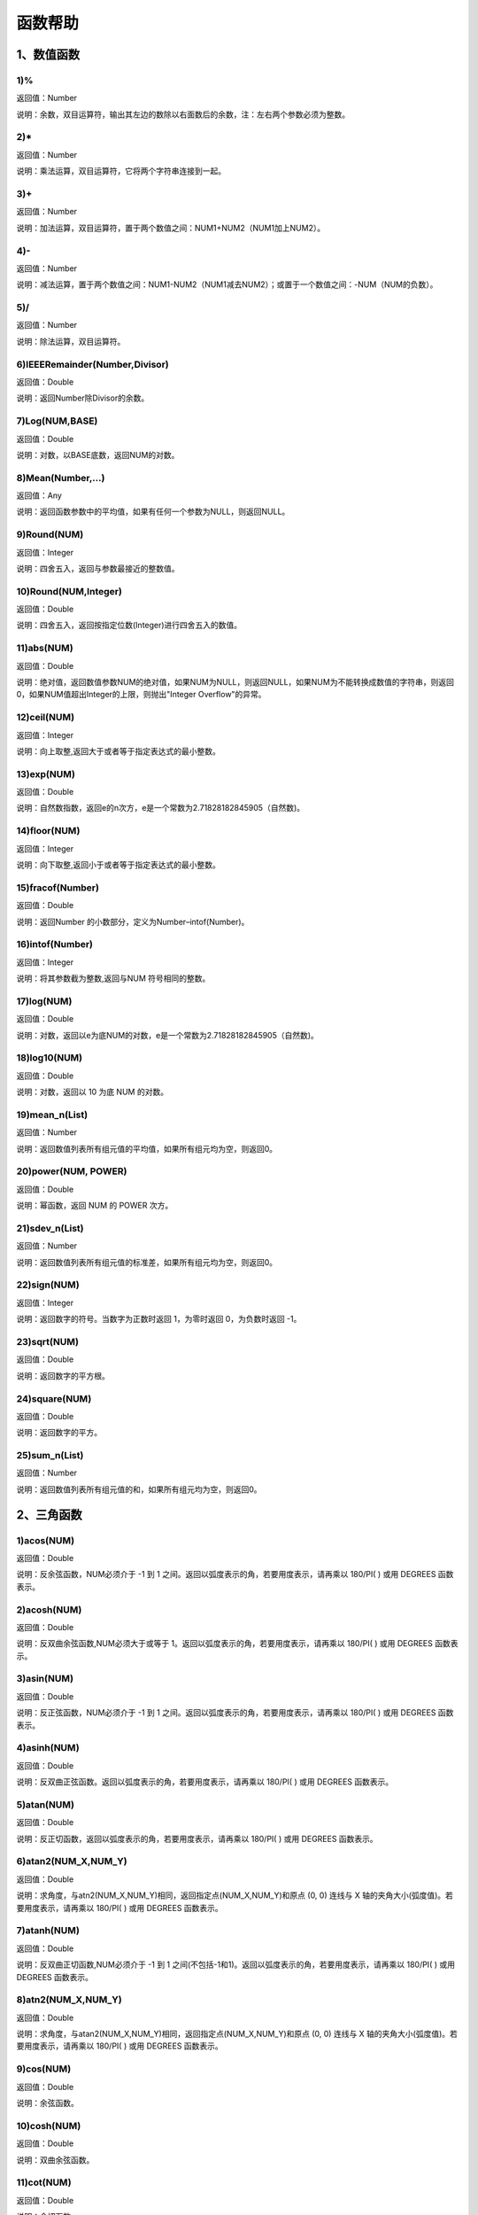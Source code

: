 .. _FA:

函数帮助
======================
1、数值函数
-----------------

1)%
~~~~~~~~~~~~~~~~~~
返回值：Number

说明：余数，双目运算符，输出其左边的数除以右面数后的余数，注：左右两个参数必须为整数。

2)*
~~~~~~~~~~~~~~~~~~
返回值：Number

说明：乘法运算，双目运算符，它将两个字符串连接到一起。

3)+
~~~~~~~~~~~~~~~~~~
返回值：Number

说明：加法运算，双目运算符，置于两个数值之间：NUM1+NUM2（NUM1加上NUM2）。

4)-
~~~~~~~~~~~~~~~~~~
返回值：Number

说明：减法运算，置于两个数值之间：NUM1-NUM2（NUM1减去NUM2）；或置于一个数值之间：-NUM（NUM的负数）。

5)/
~~~~~~~~~~~~~~~~~~
返回值：Number

说明：除法运算，双目运算符。

6)IEEERemainder(Number,Divisor)
~~~~~~~~~~~~~~~~~~
返回值：Double

说明：返回Number除Divisor的余数。

7)Log(NUM,BASE)
~~~~~~~~~~~~~~~~~~
返回值：Double

说明：对数，以BASE底数，返回NUM的对数。

8)Mean(Number,...)
~~~~~~~~~~~~~~~~~~
返回值：Any

说明：返回函数参数中的平均值，如果有任何一个参数为NULL，则返回NULL。

9)Round(NUM)
~~~~~~~~~~~~~~~~~~
返回值：Integer

说明：四舍五入，返回与参数最接近的整数值。

10)Round(NUM,Integer)
~~~~~~~~~~~~~~~~~~
返回值：Double

说明：四舍五入，返回按指定位数(Integer)进行四舍五入的数值。

11)abs(NUM)
~~~~~~~~~~~~~~~~~~
返回值：Double

说明：绝对值，返回数值参数NUM的绝对值，如果NUM为NULL，则返回NULL，如果NUM为不能转换成数值的字符串，则返回0，如果NUM值超出Integer的上限，则抛出"Integer Overflow"的异常。

12)ceil(NUM)
~~~~~~~~~~~~~~~~~~
返回值：Integer

说明：向上取整,返回大于或者等于指定表达式的最小整数。

13)exp(NUM)
~~~~~~~~~~~~~~~~~~
返回值：Double

说明：自然数指数，返回e的n次方，e是一个常数为2.71828182845905（自然数)。

14)floor(NUM)
~~~~~~~~~~~~~~~~~~
返回值：Integer

说明：向下取整,返回小于或者等于指定表达式的最小整数。

15)fracof(Number)
~~~~~~~~~~~~~~~~~~
返回值：Double

说明：返回Number 的小数部分，定义为Number–intof(Number)。

16)intof(Number)
~~~~~~~~~~~~~~~~~~
返回值：Integer

说明：将其参数截为整数,返回与NUM 符号相同的整数。

17)log(NUM)
~~~~~~~~~~~~~~~~~~
返回值：Double

说明：对数，返回以e为底NUM的对数，e是一个常数为2.71828182845905（自然数)。

18)log10(NUM)
~~~~~~~~~~~~~~~~~~
返回值：Double

说明：对数，返回以 10 为底 NUM 的对数。

19)mean_n(List)
~~~~~~~~~~~~~~~~~~
返回值：Number

说明：返回数值列表所有组元值的平均值，如果所有组元均为空，则返回0。

20)power(NUM, POWER)
~~~~~~~~~~~~~~~~~~
返回值：Double

说明：幂函数，返回 NUM 的 POWER 次方。

21)sdev_n(List)
~~~~~~~~~~~~~~~~~~
返回值：Number

说明：返回数值列表所有组元值的标准差，如果所有组元均为空，则返回0。

22)sign(NUM)
~~~~~~~~~~~~~~~~~~
返回值：Integer

说明：返回数字的符号。当数字为正数时返回 1，为零时返回 0，为负数时返回 -1。

23)sqrt(NUM)
~~~~~~~~~~~~~~~~~~
返回值：Double

说明：返回数字的平方根。

24)square(NUM)
~~~~~~~~~~~~~~~~~~
返回值：Double

说明：返回数字的平方。

25)sum_n(List)
~~~~~~~~~~~~~~~~~~
返回值：Number

说明：返回数值列表所有组元值的和，如果所有组元均为空，则返回0。

2、三角函数
-----------------

1)acos(NUM)
~~~~~~~~~~~~~~~~~~
返回值：Double

说明：反余弦函数，NUM必须介于 -1 到 1 之间。返回以弧度表示的角，若要用度表示，请再乘以 180/PI( ) 或用 DEGREES 函数表示。

2)acosh(NUM)
~~~~~~~~~~~~~~~~~~
返回值：Double

说明：反双曲余弦函数,NUM必须大于或等于 1。返回以弧度表示的角，若要用度表示，请再乘以 180/PI( ) 或用 DEGREES 函数表示。

3)asin(NUM)
~~~~~~~~~~~~~~~~~~
返回值：Double

说明：反正弦函数，NUM必须介于 -1 到 1 之间。返回以弧度表示的角，若要用度表示，请再乘以 180/PI( ) 或用 DEGREES 函数表示。

4)asinh(NUM)
~~~~~~~~~~~~~~~~~~
返回值：Double

说明：反双曲正弦函数。返回以弧度表示的角，若要用度表示，请再乘以 180/PI( ) 或用 DEGREES 函数表示。

5)atan(NUM)
~~~~~~~~~~~~~~~~~~
返回值：Double

说明：反正切函数，返回以弧度表示的角，若要用度表示，请再乘以 180/PI( ) 或用 DEGREES 函数表示。

6)atan2(NUM_X,NUM_Y)
~~~~~~~~~~~~~~~~~~
返回值：Double

说明：求角度，与atn2(NUM_X,NUM_Y)相同，返回指定点(NUM_X,NUM_Y)和原点 (0, 0) 连线与 X 轴的夹角大小(弧度值)。若要用度表示，请再乘以 180/PI( ) 或用 DEGREES 函数表示。

7)atanh(NUM)
~~~~~~~~~~~~~~~~~~
返回值：Double

说明：反双曲正切函数,NUM必须介于 -1 到 1 之间(不包括-1和1)。返回以弧度表示的角，若要用度表示，请再乘以 180/PI( ) 或用 DEGREES 函数表示。

8)atn2(NUM_X,NUM_Y)
~~~~~~~~~~~~~~~~~~
返回值：Double

说明：求角度，与atan2(NUM_X,NUM_Y)相同，返回指定点(NUM_X,NUM_Y)和原点 (0, 0) 连线与 X 轴的夹角大小(弧度值)。若要用度表示，请再乘以 180/PI( ) 或用 DEGREES 函数表示。

9)cos(NUM)
~~~~~~~~~~~~~~~~~~
返回值：Double

说明：余弦函数。

10)cosh(NUM)
~~~~~~~~~~~~~~~~~~
返回值：Double

说明：双曲余弦函数。

11)cot(NUM)
~~~~~~~~~~~~~~~~~~
返回值：Double

说明：余切函数。

12)coth(NUM)
~~~~~~~~~~~~~~~~~~
返回值：Double

说明：双曲余切函数。

13)degrees(NUM)
~~~~~~~~~~~~~~~~~~
返回值：Double

说明：弧度转角度。返回以弧度表示的角，若要用度表示，请再乘以 180/PI( ) 或用 DEGREES 函数表示。

14)pi()
~~~~~~~~~~~~~~~~~~
返回值：Double

说明：常数圆周率∏,pi为3.14159265358979323846

15)radians(NUM)
~~~~~~~~~~~~~~~~~~
返回值：Double

说明：角度转弧度。返回以弧度表示的角，若要用度表示，请再乘以 180/PI( ) 或用 DEGREES 函数表示。

16)sin(NUM)
~~~~~~~~~~~~~~~~~~
返回值：Double

说明：正弦函数。

17)sinh(NUM)
~~~~~~~~~~~~~~~~~~
返回值：Double

说明：双曲正弦函数。

18)tan(NUM)
~~~~~~~~~~~~~~~~~~
返回值：Double

说明：正切函数。

19)tanh(NUM)
~~~~~~~~~~~~~~~~~~
返回值：Double

说明：双曲正切函数。

3、字符串函数
-----------------

1)AllButFirst(STRING,LEN)
~~~~~~~~~~~~~~~~~~
返回值：String

说明：返回STRING的子字符串，除去字符串STRING开始的LEN个字符。

2)AllButLast(STRING,LEN)
~~~~~~~~~~~~~~~~~~
返回值：String

说明：返回STRING的子字符串，除去字符串STRING结尾的LEN个字符。

3)AlphaBefore(String,BaseString)
~~~~~~~~~~~~~~~~~~
返回值：Boolean

说明：用于检查字符串的数字字母顺序。如果STRING在BaseString之前，则返回真值。

4)CharCommon(STRING1,STRING2)
~~~~~~~~~~~~~~~~~~
返回值：Integer

说明：对比两个字符串，返回共公的字符数。

5)CharCommon(STRING1,STRING2,Bool Step)
~~~~~~~~~~~~~~~~~~
返回值：Integer

说明：对比两个字符串，返回共公的字符数；Step为真时，按位比较。

6)Count_SubString(STRING,N,SUBSTRING)
~~~~~~~~~~~~~~~~~~
返回值：Boolean

说明：返回字符串中指定字符串出现的次数。N为搜索起始位置,其中N从0开始计数。

7)Count_SubString(STRING,SUBSTRING)
~~~~~~~~~~~~~~~~~~
返回值：Boolean

说明：返回字符串中指定字符串出现的次数。例如，count_substring("foooo.txt", "oo") 返回3。

8)DefaultToUTF8(String Text)
~~~~~~~~~~~~~~~~~~
返回值：String

说明：字符串编码转换,默认编码转换为UTF8。

9)EndString(STRING,LEN)
~~~~~~~~~~~~~~~~~~
返回值：String

说明：返回STRING的子字符串，包括字符串STRING的最后的LEN个字符。与RightStr(STRING,LEN)相同。

10)EndsWith(STRING,SUBSTRING)
~~~~~~~~~~~~~~~~~~
返回值：Boolean

说明：如果STRING以SUBSTRING结束，返回真(1)，否则返回假(0)。

11)HasChars(STRING,CHARS)
~~~~~~~~~~~~~~~~~~
返回值：Boolean

说明：检查字符串STRING中是否包含CHARS定义的字符，包含CHARS中任意字符返回真（1）。

12)HasEndString(STRING,SUBSTRING)
~~~~~~~~~~~~~~~~~~
返回值：Boolean

说明：如果STRING以SUBSTRING结束，返回真(1)，否则返回假(0)。

13)HasMidString(STRING,SUBSTRING)
~~~~~~~~~~~~~~~~~~
返回值：Boolean

说明：如果STRING中包含SUBSTRING，且SUBSTRING不以SUBSTRING开始或结束，返回真(1)，否则返回假(0)。

14)HasStartString(STRING,SUBSTRING)
~~~~~~~~~~~~~~~~~~
返回值：Boolean

说明：如果STRING以SUBSTRING开始，返回真(1)，否则返回假(0)。

15)HasSubString(STRING,N,SUBSTRING)
~~~~~~~~~~~~~~~~~~
返回值：Boolean

说明：如果STRING中包含SUBSTRING，返回真(1)，否则返回假(0)，N为搜索起始位置,其中N从0开始计数。

16)HasSubString(STRING,SUBSTRING)
~~~~~~~~~~~~~~~~~~
返回值：Boolean

说明：如果STRING中包含SUBSTRING，返回真(1)，否则返回假(0)。

17)HasSubStringsAND(STRING,SUBSTRING1,SUBSTRING2,…)
~~~~~~~~~~~~~~~~~~
返回值：Boolean

说明：如果STRING中包含SUBSTRING1并且包括SUBSTRING2并且…，返回真(1)，否则返回假(0)。

18)HasSubStringsOR(STRING,SUBSTRING1,SUBSTRING2,…)
~~~~~~~~~~~~~~~~~~
返回值：Boolean

说明：如果STRING中包含SUBSTRING1或者包括SUBSTRING2或者…，返回真(1)，否则返回假(0)。

19)IndexOf(STRING,N,SUBSTRING)
~~~~~~~~~~~~~~~~~~
返回值：Integer

说明：字符串定位,返回SUBSTRING在STRING中位置N之后的第一个匹配位置(第一个字符位置为1)。如果两个字符串不匹配返回0。

20)IndexOf(STRING,SUBSTRING)
~~~~~~~~~~~~~~~~~~
返回值：Integer

说明：字符串定位,返回SUBSTRING在STRING中第一个匹配的位置(第一个字符位置为1)。如果两个字符串不匹配返回0。

21)InsertString(String,Id,InsertString)
~~~~~~~~~~~~~~~~~~
返回值：String

说明：向字符串插入指定的字符串。

22)IsMatch(String, RegexString)
~~~~~~~~~~~~~~~~~~
返回值：Boolean

说明：如果正则表达式匹配，返回真(1)，否则返回假(0)。

23)IsMatch(String, RegexString, RegexOptions)
~~~~~~~~~~~~~~~~~~
返回值：Boolean

说明：如果正则表达式匹配，返回真(1)，否则返回假(0)。RegexOptions用于设置正则表达式选项的枚举值。例如：IsMatch("ASDV","^[a-z]+$","Compiled | IgnoreCase")选项值有：None,Compiled,CultureInvariant,ECMAScript,ExplicitCapture,IgnoreCase,IgnorePatternWhitespace,Multiline,RightToLeft,Singleline。

24)Item1 || Item2
~~~~~~~~~~~~~~~~~~
返回值：String

说明：连接符，双目运算符，连接两个字段的值，并返回结果字符串Item1Item2。

25)JoinItems(SplitChar,item1,Item2,……)
~~~~~~~~~~~~~~~~~~
返回值：String

说明：将多个字段内容合并成一个字符串。

26)JsonListItemValues(String JsonText,String KeyName)
~~~~~~~~~~~~~~~~~~
返回值：String

说明：从简单Json列表中，取指定的属性值列表，元素之间以;分隔。

27)JsonObjectValue(String JsonText,String PathName)
~~~~~~~~~~~~~~~~~~
返回值：Any

说明：从Json对象中取指定的属性值，PathName支持路径，如：routes[0].legs[0].distance.text。

28)JsonValue(String JsonText,String KeyName)
~~~~~~~~~~~~~~~~~~
返回值：String

说明：从Json对象中取指定的属性值，KeyName为关键字名称。

29)JsonValue(String JsonText,String KeyName,String SplitChars)
~~~~~~~~~~~~~~~~~~
返回值：String

说明：从Json对象中取指定的属性值，KeyName为关键字名称，SplitChars为输出分隔符。

30)LCS(STRING1,STRING2)
~~~~~~~~~~~~~~~~~~
返回值：String

说明：LCS (Longest Common Subsequence) 算法用于找出两个字符串最长公共子串。

31)LastIndexOf(STRING,N,SUBSTRING)
~~~~~~~~~~~~~~~~~~
返回值：Integer

说明：返回子字符串的位置,从后向前匹配SUBSTRING在STRING中位置（N为从后向前计数的位置）。如果两个字符串不匹配返回0。

32)LastIndexOf(STRING,SUBSTRING)
~~~~~~~~~~~~~~~~~~
返回值：Integer

说明：返回子字符串的位置,从后向前匹配SUBSTRING在STRING中位置。如果两个字符串不匹配返回0。

33)LeftStr(STRING,LEN)
~~~~~~~~~~~~~~~~~~
返回值：String

说明：返回STRING的左边N个字符串。

34)Length(STRING)
~~~~~~~~~~~~~~~~~~
返回值：Integer

说明：如果参数STRING为字符串，则返回字符的数量，如果为数值，则返回该参数的字符串表示形式的长度，如果为NULL，则返回NULL。

35)LengthB(string str)
~~~~~~~~~~~~~~~~~~
返回值：String

说明：返回文本的字节长度，中文为两个字节，字母为一个字节。

36)Lower(STRING)
~~~~~~~~~~~~~~~~~~
返回值：String

说明：返回函数参数X的小写形式，缺省情况下，该函数只能应用于ASCII字符。

37)Match(String, RegexString, RegexOptions)
~~~~~~~~~~~~~~~~~~
返回值：Boolean

说明：正则表达式匹配，返回第一个匹配结果。RegexOptions用于设置正则表达式选项的枚举值。例如：Match("ASDV","[a-z]+","Compiled | IgnoreCase")选项值有：None,Compiled,CultureInvariant,ECMAScript,ExplicitCapture,IgnoreCase,IgnorePatternWhitespace,Multiline,RightToLeft,Singleline。

38)Match(String,RegexString)
~~~~~~~~~~~~~~~~~~
返回值：String

说明：正则表达式匹配，返回第一个匹配结果。

39)MatchDate(String)
~~~~~~~~~~~~~~~~~~
返回值：String

说明：通过正则表达式匹配从文本中抽取日期。支持格式：2000-1-1、2000年1月1日、2000/1/1

40)MatchGroup(String, RegexString, GroupName, RegexOptions)
~~~~~~~~~~~~~~~~~~
返回值：String

说明：分组正则表达式匹配，返回第一个匹配结果。RegexOptions用于设置正则表达式选项的枚举值。例如：MatchGroup("关井油压5.7MPa,套压8.2MPa。", "油压(?<GN>[0-9]+(\.[0-9]+){0,1})" ,"GN","Compiled | IgnoreCase")选项值有：None,Compiled,CultureInvariant,ECMAScript,ExplicitCapture,IgnoreCase,IgnorePatternWhitespace,Multiline,RightToLeft,Singleline。

41)MatchGroup(String,RegexString,GroupName)
~~~~~~~~~~~~~~~~~~
返回值：String

说明：分组正则表达式匹配，返回第一个匹配结果。

42)MatchGroup(String,RegexString,GroupName)
~~~~~~~~~~~~~~~~~~
返回值：List

说明：分组正则表达式匹配，返回字符串列表。

43)MatchGroups(String, RegexString, GroupName, RegexOptions)
~~~~~~~~~~~~~~~~~~
返回值：List

说明：分组正则表达式匹配，返回字符串列表。RegexOptions用于设置正则表达式选项的枚举值。例如：MatchGroup("关井油压5.7MPa,套压8.2MPa。", "油压(?<GN>[0-9]+(\.[0-9]+){0,1})" ,"GN","Compiled | IgnoreCase")选项值有：None,Compiled,CultureInvariant,ECMAScript,ExplicitCapture,IgnoreCase,IgnorePatternWhitespace,Multiline,RightToLeft,Singleline。

44)MatchTime(String)
~~~~~~~~~~~~~~~~~~
返回值：String

说明：通过正则表达式匹配从文本中抽取时间。支持格式：20:30:30、20：30

45)Matches(String, RegexString, RegexOptions)
~~~~~~~~~~~~~~~~~~
返回值：List

说明：正则表达式匹配，返回字符串列表。RegexOptions用于设置正则表达式选项的枚举值。例如：Matches("$ASDV@ad","[a-z]+","Compiled | IgnoreCase")选项值有：None,Compiled,CultureInvariant,ECMAScript,ExplicitCapture,IgnoreCase,IgnorePatternWhitespace,Multiline,RightToLeft,Singleline。

46)Matches(String,RegexString)
~~~~~~~~~~~~~~~~~~
返回值：List

说明：正则表达式匹配，返回字符串列表。

47)NewLine()
~~~~~~~~~~~~~~~~~~
返回值：String

说明：回车字符。

48)Padc(STRING,LEN)
~~~~~~~~~~~~~~~~~~
返回值：String

说明：字符串两端补全，返回一个长度为LEN的字符串，在STRING两端增加多个空格，使其长度为LEN。当原有字符串的长度大于LEN时，返回原有STRING。

49)Padl(STRING,LEN)
~~~~~~~~~~~~~~~~~~
返回值：String

说明：左边字符串补全，返回一个长度为LEN的字符串，在STRING左边增加多个空格，使其长度为LEN。当原有字符串的长度大于LEN时，返回原有STRING。

50)Padl(STRING,LEN,Char)
~~~~~~~~~~~~~~~~~~
返回值：String

说明：左边字符串补全，返回一个长度为LEN的字符串，在STRING左边增加多个Char，使其长度为LEN。当原有字符串的长度大于LEN时，返回原有STRING。

51)Padr(STRING,LEN)
~~~~~~~~~~~~~~~~~~
返回值：String

说明：右边字符串补全，返回一个长度为LEN的字符串，在STRING右边增加多个空格，使其长度为LEN。当原有字符串的长度大于LEN时，返回原有STRING。

52)Padr(STRING,LEN,Char)
~~~~~~~~~~~~~~~~~~
返回值：String

说明：右边字符串补全，返回一个长度为LEN的字符串，在STRING右边增加多个Char，使其长度为LEN。当原有字符串的长度大于LEN时，返回原有STRING。

53)Proper(STRING)
~~~~~~~~~~~~~~~~~~
返回值：String

说明：首字母大写，将文本字符串STRING的首字母转换成大写，将其余的字母转换成小写。

54)RemoveBetweenS(STRING,StartSubString,EndSubString)
~~~~~~~~~~~~~~~~~~
返回值：String

说明：删除STRING中StartSubString-EndSubString之间的字符。

55)RemoveBreakAndSpace(STRING)
~~~~~~~~~~~~~~~~~~
返回值：String

说明：删除字符串中的回车、中英文空格、制表符。

56)RemoveChars(STRING,Chars)
~~~~~~~~~~~~~~~~~~
返回值：String

说明：从字符串STRING中，删除所有Chars字符。

57)RemoveHiddenCharacters(STRING)
~~~~~~~~~~~~~~~~~~
返回值：String

说明：删除文本中所有不可见字符。

58)RemoveLineBreak(STRING)
~~~~~~~~~~~~~~~~~~
返回值：String

说明：删除文本中所有的换行符。

59)RemoveMinLine(String,Length)
~~~~~~~~~~~~~~~~~~
返回值：String

说明：删除文本中的长度小于Length的行。

60)RemoveRedundantSpace(STRING)
~~~~~~~~~~~~~~~~~~
返回值：String

说明：将字符串中的多个空格替换成一个空格。

61)RemoveRept(STRING,CHAR)
~~~~~~~~~~~~~~~~~~
返回值：String

说明：删除重复字符。

62)RemoveStrings(STRING,STRING1,STRING2,…)
~~~~~~~~~~~~~~~~~~
返回值：String

说明：从字符串STRING中，删除字符串STRING1,STRING2,…。

63)Replace(String, OLD_STRING1, NEW_STRING1, OLD_STRING2, NEW_STRING2...)
~~~~~~~~~~~~~~~~~~
返回值：String

说明：字符串替换，用NEW_STRING1替换OLD_STRING1,用NEW_STRING2替换OLD_STRING2...

64)ReplaceBetweenS(STRING,StartSubString,EndSubString,ReplaceString)
~~~~~~~~~~~~~~~~~~
返回值：String

说明：用ReplaceString替换STRING中StartSubString-EndSubString之间的字符。

65)ReplaceLineBreak(STRING,RepString)
~~~~~~~~~~~~~~~~~~
返回值：String

说明：用RepString替换文本中所有的换行符。

66)ReplaceReg(String, RegexString, RepString)
~~~~~~~~~~~~~~~~~~
返回值：String

说明：根据正则表达式，替换指定的匹配内容。

67)ReplaceReg(String, RegexString, RepString, RegexOptions)
~~~~~~~~~~~~~~~~~~
返回值：String

说明：根据正则表达式，替换指定的匹配内容。RegexOptions用于设置正则表达式选项的枚举值。例如：ReplaceReg("$ASDV@","[a-z]+","dsdfs","Compiled | IgnoreCase")选项值有：None,Compiled,CultureInvariant,ECMAScript,ExplicitCapture,IgnoreCase,IgnorePatternWhitespace,Multiline,RightToLeft,Singleline。

68)Rept(STRING,N)
~~~~~~~~~~~~~~~~~~
返回值：String

说明：复制字符串，返回一个包括N个STRING的字符串。

69)Reverse(STRING)
~~~~~~~~~~~~~~~~~~
返回值：String

说明：字符串反序，返回与STRING字符顺序相反的字符串。

70)RightStr(STRING,LEN)
~~~~~~~~~~~~~~~~~~
返回值：String

说明：返回STRING的右边N个字符串。

71)SimpleString(STRING,LEN)
~~~~~~~~~~~~~~~~~~
返回值：String

说明：返回STRING的子字符串，包括字符串STRING开始的LEN个字符，与StartString相似，未端有...标记。

72)SpaceNormal(String Text)
~~~~~~~~~~~~~~~~~~
返回值：String

说明：将任何空白字符转换为空格，例如空格符、制表符和进纸符等。注：效率较慢。

73)SplitString(String,SplitChars)
~~~~~~~~~~~~~~~~~~
返回值：String

说明：用SplitChars分隔String中的每个字符。

74)SplitText(String)
~~~~~~~~~~~~~~~~~~
返回值：String

说明：对文本进行中文划词,采用双向最大匹配法。

75)SplitText(String,DictID)
~~~~~~~~~~~~~~~~~~
返回值：String

说明：对文本进行中文划词,采用双向最大匹配法,DictID为字典的ID。

76)SplitText(String,DictID,OnlyInDict)
~~~~~~~~~~~~~~~~~~
返回值：String

说明：对文本进行中文划词,采用双向最大匹配法,DictID为字典的ID,OnlyInDict布尔型，为真输出字典中的值。

77)SplitText(String,DictID,OnlyInDict,LengthAsc)
~~~~~~~~~~~~~~~~~~
返回值：String

说明：对文本进行中文划词,采用双向最大匹配法,DictID为字典的ID,OnlyInDict布尔型，为真输出字典中的值；LengthDsc输出结果按长度排序，True为正序，False为倒序。

78)StartString(STRING,LEN)
~~~~~~~~~~~~~~~~~~
返回值：String

说明：返回STRING的子字符串，包括字符串STRING开始的LEN个字符。与LeftStr(STRING,LEN)相同。

79)StartsWith(STRING,SUBSTRING)
~~~~~~~~~~~~~~~~~~
返回值：Boolean

说明：如果STRING以SUBSTRING开始，返回真(1)，否则返回假(0)。

80)StartsWithOR(STRING,SUBSTRING1,SUBSTRING2,…)
~~~~~~~~~~~~~~~~~~
返回值：Boolean

说明：如果STRING以SUBSTRING1或者SUBSTRING2或者…开始，返回真(1)，否则返回假(0)。

81)StrFilter(String,SubString)
~~~~~~~~~~~~~~~~~~
返回值：String

说明：字符串过滤，在String中过滤出所有SubString，删除String中所有不等于SubString的字符串。

82)StringCompare(STRING,STRING)
~~~~~~~~~~~~~~~~~~
返回值：Integer

说明：两个字符串比较。

83)SubStr(STRING,N)
~~~~~~~~~~~~~~~~~~
返回值：String

说明：返回函数参数STRING的子字符串，从第N位开始(STRING中的第一个字符位置为1)后面的所有字符。如果N值为负数，则从STRING字符串的尾部开始计数到第abs(N)的位置开始，后面的所有字符。

84)SubStr(STRING,N,LEN)
~~~~~~~~~~~~~~~~~~
返回值：String

说明：返回函数参数STRING的子字符串，从第N位开始(第一个字符位置为1)截取LEN长度的字符。如果LEN的值为负数，则从第N位开始，向左截取abs(LEN)个字符。如果N值为负数，则从STRING字符串的尾部开始计数到第abs(N)的位置开始。

85)SubStrB(STRING,N)
~~~~~~~~~~~~~~~~~~
返回值：String

说明：与SubStr类似，该函数以字节数字计算字符长度，中文长度为2，字母长度为1；返回函数参数STRING的子字符串，从第N位开始后面的所有字符。如果N值为负数，则从STRING字符串的尾部开始计数到第abs(N)的位置开始，后面的所有字符。

86)SubStrB(STRING,N,LEN)
~~~~~~~~~~~~~~~~~~
返回值：String

说明：与SubStr类似，该函数以字节数字计算字符长度，中文长度为2，字母长度为1；返回函数参数STRING的子字符串，从第N位开始截取LEN长度的字符。如果LEN的值为负数，则从第N位开始，向左截取abs(LEN)个字符。如果N值为负数，则从STRING字符串的尾部开始计数到第abs(N)的位置开始。

87)SubStrBetween(STRING,N,M)
~~~~~~~~~~~~~~~~~~
返回值：String

说明：返回STRING中N-M之间的子字符串。

88)SubStrBetweenL(STRING,List1,List2,ID,Char)
~~~~~~~~~~~~~~~~~~
返回值：String

说明：返回STRING中List1-List2之间的子字符串,ID可选，第N个匹配项，0为所有（默认），1第1个，2第二个...;Char可选，输出连接间隔符。如：SubStrBetweenL( 内容 , ['供稿:'] , ['审稿','审核','编审', '
' ])

89)SubStrBetweenS(STRING,StartSubString,EndSubString)
~~~~~~~~~~~~~~~~~~
返回值：String

说明：返回STRING中StartSubString-EndSubString之间的子字符串；若StartSubString为空，取EndSubString之前的所有字符串；若EndSubString为空，取StartSubString之后的所有字符串。

90)SubStrBetweenS(STRING,StartSubString,EndSubString,ID [,Char])
~~~~~~~~~~~~~~~~~~
返回值：String

说明：返回STRING中StartSubString-EndSubString之间的子字符串;ID可选，第N个匹配项, 0为所有（默认），1第1个，2第二个...，负数从后向前-1为最后一个，-2倒数第二个;Char可选，输出连接间隔符。

91)ToChineseMoney(Real)
~~~~~~~~~~~~~~~~~~
返回值：String

说明：将数字转为人民币汉字大写表示。

92)ToDBC(STRING)
~~~~~~~~~~~~~~~~~~
返回值：String

说明：将字符串STRING转化全角字符串。(Double Byte Characters，简称DBC)

93)ToPinyin(String)
~~~~~~~~~~~~~~~~~~
返回值：String

说明：将汉字转化为拼音。

94)ToPinyinFirstLetter(String)
~~~~~~~~~~~~~~~~~~
返回值：String

说明：将汉字转换为拼音首字母。

95)ToSBC(STRING)
~~~~~~~~~~~~~~~~~~
返回值：String

说明：将字符串STRING转化半角字符串。(Single Byte Characters，简称SBC)

96)Upper(STRING)
~~~~~~~~~~~~~~~~~~
返回值：String

说明：返回函数参数X的大写形式，缺省情况下，该函数只能应用于ASCII字符。

97)UrlDecode(STRING)
~~~~~~~~~~~~~~~~~~
返回值：String

说明：URL解码,如“%e7%a7%91%e6%8a%80%e5%88%9b%e6%96%b0”转化为“科技创新”

98)UrlEncode(STRING)
~~~~~~~~~~~~~~~~~~
返回值：String

说明：URL编码,如“科技创新”转化为“%e7%a7%91%e6%8a%80%e5%88%9b%e6%96%b0”

99)WordDF(String)
~~~~~~~~~~~~~~~~~~
返回值：String

说明：返回文本中出现频率最高的前10个词组,采用双向最大匹配法。

100)WordDF(String,DictID)
~~~~~~~~~~~~~~~~~~
返回值：String

说明：返回文本中出现频率最高的前10个词组,采用双向最大匹配法,DictID为字典的ID。

101)WordDF(String,DictID,OnlyInDict)
~~~~~~~~~~~~~~~~~~
返回值：String

说明：返回文本中出现频率最高的前10个词组,采用双向最大匹配法,DictID为字典的ID,OnlyInDict布尔型,为真输出字典中的值。

102)WordDF(String,DictID,OnlyInDict,SplitChar)
~~~~~~~~~~~~~~~~~~
返回值：String

说明：返回文本中出现频率最高的前10个词组,采用双向最大匹配法,DictID为字典的ID,OnlyInDict布尔型,为真输出字典中的值,输出结果以SplitChar指定的字符分隔。

103)WordDF(String,DictID,OnlyInDict,SplitChar,MaxCount)
~~~~~~~~~~~~~~~~~~
返回值：String

说明：返回文本中出现频率最高的前MaxCount个词组,采用双向最大匹配法,DictID为字典的ID,OnlyInDict布尔型,为真输出字典中的值,输出结果以SplitChar指定的字符分隔。

104)like
~~~~~~~~~~~~~~~~~~
返回值：Boolean

说明：相似模式匹配比较，不区分大小写。它左边包含被匹配的字符串，右边是一个匹配模式。在匹配模式中，%匹配字符串中任意0个或多个字符,_仅匹配一个任意的字符。

105)like escape
~~~~~~~~~~~~~~~~~~
返回值：String

说明：使用escape，定义转义字符，转义字符后面的%或_就不作为通配符了。例如：username like '%xiao\_%' escape '\'，字符\为转义字符。

106)ltrim(STRING)
~~~~~~~~~~~~~~~~~~
返回值：String

说明：删除STRING左边所有空格。

107)ltrim(String,Chars)
~~~~~~~~~~~~~~~~~~
返回值：String

说明：删除String左边所有空格及Chars。

108)not like
~~~~~~~~~~~~~~~~~~
返回值：Boolean

说明：不相似模式匹配比较，不区分大小写。它左边包含被匹配的字符串，右边是一个匹配模式。在匹配模式中，%匹配字符串中任意0个或多个字符,_仅匹配一个任意的字符。

109)rtrim(STRING)
~~~~~~~~~~~~~~~~~~
返回值：String

说明：删除STRING右边所有空格。

110)rtrim(String,Chars)
~~~~~~~~~~~~~~~~~~
返回值：String

说明：删除String右边所有空格及Chars。

111)sscanf(String,Format)
~~~~~~~~~~~~~~~~~~
返回值：String

说明：读取指定格式的数据。其中Format可以是%[*][width]type，加*表示跳过此数据不读；width表示读取宽度；type表示类型c为一个字符，d为整数，f为实数,s为多个任意字符；例如%s,%*3s等。

112)sscanf(String,Format,SplitChar)
~~~~~~~~~~~~~~~~~~
返回值：String

说明：读取指定格式的数据。其中Format可以是%[*][width]type，加*表示跳过此数据不读；width表示读取宽度；type表示类型c为一个字符，d为整数，f为实数,s为多个任意字符。SplitChar为输出联接字符。

113)trim(STRING)
~~~~~~~~~~~~~~~~~~
返回值：String

说明：删除字符串两端的空格。

114)trim(String,Chars)
~~~~~~~~~~~~~~~~~~
返回值：String

说明：删除String两端所有空格及Chars。

4、日期与时间
-----------------

1)AddDays(Datetime,Real)
~~~~~~~~~~~~~~~~~~
返回值：DateTime

说明：将指定的天数加到Datetime上，Integer参数可以是负数也可以是正数。

2)AddHours(Datetime,Real)
~~~~~~~~~~~~~~~~~~
返回值：DateTime

说明：将指定的小时数加到Datetime上，Integer参数可以是负数也可以是正数。

3)AddMilliseconds(Datetime,Real)
~~~~~~~~~~~~~~~~~~
返回值：DateTime

说明：将指定的毫秒数加到Datetime上，Integer参数可以是负数也可以是正数。

4)AddMinutes(Datetime,Real)
~~~~~~~~~~~~~~~~~~
返回值：DateTime

说明：将指定的分钟数加到Datetime上，Integer参数可以是负数也可以是正数。

5)AddMonths(Datetime,Integer)
~~~~~~~~~~~~~~~~~~
返回值：DateTime

说明：将指定的月份数加到Datetime上，Integer参数可以是负数也可以是正数。

6)AddSeconds(Datetime,Real)
~~~~~~~~~~~~~~~~~~
返回值：DateTime

说明：将指定的秒数加到Datetime上，Integer参数可以是负数也可以是正数。

7)AddYears(Datetime,Integer)
~~~~~~~~~~~~~~~~~~
返回值：DateTime

说明：将指定的年份数加到Datetime上，Integer参数可以是负数也可以是正数。

8)CENCToDate(Double)
~~~~~~~~~~~~~~~~~~
返回值：DateTime

说明：将一个地震日期编号转换为日期。

9)CreateDate(Year,Month,Day)
~~~~~~~~~~~~~~~~~~
返回值：DateTime

说明：返回指定Year，Month和Day的时间值，参数必须为整数。

10)CreateDatetime(Year,Month,Day,Hour,Minute,Second)
~~~~~~~~~~~~~~~~~~
返回值：DateTime

说明：返回指定Year，Month，Day，Hour，Minute和Second 的时间值。

11)CreateTime(Hour,Minute,Second)
~~~~~~~~~~~~~~~~~~
返回值：DateTime

说明：返回指定Hour，Minute和Second 的时间值。

12)CreateTimeSpan(days,hours,minutes,seconds)
~~~~~~~~~~~~~~~~~~
返回值：TimeSpan

说明：返回指定的时间间隔。

13)CreateTimeSpan(days,hours,minutes,seconds,milliseconds)
~~~~~~~~~~~~~~~~~~
返回值：TimeSpan

说明：返回指定的时间间隔。

14)CreateTimeSpan(hours,minutes,seconds)
~~~~~~~~~~~~~~~~~~
返回值：TimeSpan

说明：返回指定的时间间隔。

15)DateAfter(Datetime,BaseDatetime)
~~~~~~~~~~~~~~~~~~
返回值：Boolean

说明：Datetime 在 BaseDatetime之后，则返回真值，否则，此函数的返回结果为假值；如果Datetime,BaseDatetime非标准的日期格式，返回空。

16)DateBefore(Datetime,BaseDatetime)
~~~~~~~~~~~~~~~~~~
返回值：Boolean

说明：Datetime在BaseDatetime之前，则返回真值，否则，此函数的返回结果为假值；如果Datetime,BaseDatetime非标准的日期格式，返回空。

17)DatetimeDifference(BaseDateTime，Datetime)
~~~~~~~~~~~~~~~~~~
返回值：TimeSpan

说明：返回Datetime-BaseDateTime的时间间隔。

18)DatetimeEqual(Datetime1,Datetime2)
~~~~~~~~~~~~~~~~~~
返回值：Boolean

说明：两个时间比较，相等为真，不相等为否。

19)Day()
~~~~~~~~~~~~~~~~~~
返回值：String

说明：取当前日

20)Day(Datetime)
~~~~~~~~~~~~~~~~~~
返回值：Integer

说明：返回Datetime的天部分。返回结果为1 到31 之间的整数。

21)DayOfMonth(Datetime)
~~~~~~~~~~~~~~~~~~
返回值：Integer

说明：获取日期为该月中的第几天。

22)DayOfWeek(Datetime)
~~~~~~~~~~~~~~~~~~
返回值：Integer

说明：表示的日期是星期几,返回结果为0 到6之间的整数。

23)DayOfWeek_cn(Datetime)
~~~~~~~~~~~~~~~~~~
返回值：String

说明：表示的日期是星期几,返回结果为星期日,星期一,星期二,星期三,星期四,星期五,星期六。

24)DayOfWeek_en(Datetime)
~~~~~~~~~~~~~~~~~~
返回值：String

说明：表示的日期是星期几,返回结果为Sunday,Monday,Tuesday,Wednesday,Thursday,Friday,Saturday。

25)DayOfWeek_en_short(Datetime)
~~~~~~~~~~~~~~~~~~
返回值：String

说明：表示的日期是星期几,返回结果为Sun, Mon, Tue, Wed, Thu, Fri, Sat。

26)DayOfYear(Datetime)
~~~~~~~~~~~~~~~~~~
返回值：Integer

说明：获取指定日期是该年中的第几天。

27)DaysDifference(BaseDateTime，Datetime)
~~~~~~~~~~~~~~~~~~
返回值：Double

说明：以小数的形式返回从日期BaseDateTime到日期Datetime的天数。如果Datetime在BaseDateTime之前，则该函数返回负值。

28)FirstDayOfMonth(Datetime)
~~~~~~~~~~~~~~~~~~
返回值：DateTime

说明：获取指定日期所在月份第一天。

29)FirstDayOfNextMonth(Datetime)
~~~~~~~~~~~~~~~~~~
返回值：DateTime

说明：获取指定日期的下个月第一天。

30)FirstDayOfNextQuarter(Datetime)
~~~~~~~~~~~~~~~~~~
返回值：DateTime

说明：获取指定日期的下一季度第一天。

31)FirstDayOfNextYear(Datetime)
~~~~~~~~~~~~~~~~~~
返回值：DateTime

说明：获取指定日期的下一年第一天。

32)FirstDayOfPreviousMonth(Datetime)
~~~~~~~~~~~~~~~~~~
返回值：DateTime

说明：获取指定日期的上个月第一天。

33)FirstDayOfPreviousQuarter(Datetime)
~~~~~~~~~~~~~~~~~~
返回值：DateTime

说明：获取指定日期的上一季度第一天。

34)FirstDayOfPreviousYear(Datetime)
~~~~~~~~~~~~~~~~~~
返回值：DateTime

说明：获取指定日期的上一年第一天。

35)FirstDayOfQuarter(Datetime)
~~~~~~~~~~~~~~~~~~
返回值：DateTime

说明：获取指定日期所在季度份第一天。

36)FirstDayOfYear(Datetime)
~~~~~~~~~~~~~~~~~~
返回值：DateTime

说明：获取指定日期所在年份第一天。

37)Format_TimeSpan(TimeSpan)
~~~~~~~~~~~~~~~~~~
返回值：String

说明：将时间间隔转化为指定格式的文本。

38)Format_TimeSpan(TimeSpan,TimeSpanFormat)
~~~~~~~~~~~~~~~~~~
返回值：String

说明：将时间间隔转化为指定格式的文本，TimeSpanFormat为格式：dd\天hh\时mm\分ss\秒，注意反斜杠。

39)FridayOfNextWeek(DateTime)
~~~~~~~~~~~~~~~~~~
返回值：DateTime

说明：计算指定日期下周的星期五对应的日期。国际标准ISO 8601将星期一定为一星期的第一天。

40)FridayOfPreviousWeek(DateTime)
~~~~~~~~~~~~~~~~~~
返回值：DateTime

说明：计算指定日期上周的星期五对应的日期。国际标准ISO 8601将星期一定为一星期的第一天。

41)FridayOfWeek(DateTime)
~~~~~~~~~~~~~~~~~~
返回值：DateTime

说明：计算指定日期本周的星期五对应的日期。国际标准ISO 8601将星期一定为一星期的第一天。

42)From_UnixTime(Int)
~~~~~~~~~~~~~~~~~~
返回值：DateTime

说明：将Unix时间转换为日期。

43)Hour()
~~~~~~~~~~~~~~~~~~
返回值：String

说明：取当前时

44)Hour(Datetime)
~~~~~~~~~~~~~~~~~~
返回值：Integer

说明：返回Datetime的小时部分。返回结果为0 至23 之间的整数。

45)HoursDifference(BasedDatetime,Datetime)
~~~~~~~~~~~~~~~~~~
返回值：Double

说明：以小数的形式返回从日期BasedDatetime到日期Datetime的小时数。如果Datetime在BasedDatetime之前，则该函数返回负值。

46)JulianToDate(Double)
~~~~~~~~~~~~~~~~~~
返回值：DateTime

说明：将儒略日转换为日期，以1970-01-01 0:0:0.0为基数。

47)LastDayOfMonth(Datetime)
~~~~~~~~~~~~~~~~~~
返回值：DateTime

说明：获取指定日期所在月份最后一天。

48)LastDayOfNextMonth(Datetime)
~~~~~~~~~~~~~~~~~~
返回值：DateTime

说明：获取指定日期的下个月的最后一天。

49)LastDayOfNextQuarter(Datetime)
~~~~~~~~~~~~~~~~~~
返回值：DateTime

说明：获取指定日期的下一季度的最后一天。

50)LastDayOfNextYear(Datetime)
~~~~~~~~~~~~~~~~~~
返回值：DateTime

说明：获取指定日期的下一年的最后一天。

51)LastDayOfPrdviousMonth(Datetime)
~~~~~~~~~~~~~~~~~~
返回值：DateTime

说明：获取指定日期的上个月的最后一天。

52)LastDayOfPrdviousQuarter(Datetime)
~~~~~~~~~~~~~~~~~~
返回值：DateTime

说明：获取指定日期的上一季度的最后一天。

53)LastDayOfPrdviousYear(Datetime)
~~~~~~~~~~~~~~~~~~
返回值：DateTime

说明：获取指定日期的上一年的最后一天。

54)LastDayOfQuarter(Datetime)
~~~~~~~~~~~~~~~~~~
返回值：DateTime

说明：获取指定日期所在季度份最后一天。

55)LastDayOfYear(Datetime)
~~~~~~~~~~~~~~~~~~
返回值：DateTime

说明：获取指定日期所在年份最后一天。

56)Millisecond()
~~~~~~~~~~~~~~~~~~
返回值：String

说明：取当前毫秒

57)Milliseconds(Datetime)
~~~~~~~~~~~~~~~~~~
返回值：Integer

说明：返回Datetime的毫秒钟部分。返回结果为0到999之间的整数。

58)MillisecondsDifference(BaseDatetime,Datetime)
~~~~~~~~~~~~~~~~~~
返回值：Double

说明：以小数的形式返回从日期BaseDatetime到日期Datetime的毫秒数。如果Datetime在BaseDatetime之前，则该函数返回负值。

59)Minute()
~~~~~~~~~~~~~~~~~~
返回值：String

说明：取当前分

60)Minute(Datetime)
~~~~~~~~~~~~~~~~~~
返回值：Integer

说明：返回Datetime的分钟部分。返回结果为0 到59 之间的整数。

61)MinutesDifference(BaseDatetime,Datetime)
~~~~~~~~~~~~~~~~~~
返回值：Double

说明：以小数的形式返回从日期BaseDatetime到日期Datetime的分钟数。如果Datetime在BaseDatetime之前，则该函数返回负值。

62)MondayByWeekNo(Integer year,Integer weekNo)
~~~~~~~~~~~~~~~~~~
返回值：DateTime

说明：获取指定年度第几星期的星期一对应用的日期。

63)MondayOfNextWeek(DateTime)
~~~~~~~~~~~~~~~~~~
返回值：DateTime

说明：计算指定日期下周的星期一对应的日期。国际标准ISO 8601将星期一定为一星期的第一天。

64)MondayOfPreviousWeek(DateTime)
~~~~~~~~~~~~~~~~~~
返回值：DateTime

说明：计算指定日期上周的星期一对应的日期。国际标准ISO 8601将星期一定为一星期的第一天。

65)MondayOfWeek(DateTime)
~~~~~~~~~~~~~~~~~~
返回值：DateTime

说明：计算指定日期本周的星期一对应的日期。国际标准ISO 8601将星期一定为一星期的第一天。

66)Month()
~~~~~~~~~~~~~~~~~~
返回值：String

说明：取当前月

67)Month(Datetime)
~~~~~~~~~~~~~~~~~~
返回值：Integer

说明：返回Datetime的月份部分。返回结果为1 到12 之间的整数。

68)Month_cn(Datetime)
~~~~~~~~~~~~~~~~~~
返回值：String

说明：返回Datetime的月份部分。返回结果为一月、二月、三月、四月、五月、六月、七月、八月、九月、十月、十一月、十二月。

69)Month_en(Datetime)
~~~~~~~~~~~~~~~~~~
返回值：String

说明：返回Datetime的月份部分。返回结果为January,February,March,April,May,June,July,August,September,October,November,December。

70)Month_en_short(Datetime)
~~~~~~~~~~~~~~~~~~
返回值：String

说明：返回Datetime的月份部分。返回结果为Jan,Feb,Mar,Apr,May,Jun,Jul,Aug,Sep,Oct,Nov,Dec。

71)MonthsDifference(BaseDatetime,Datetime)
~~~~~~~~~~~~~~~~~~
返回值：Double

说明：以小数的形式返回从BaseDatetime到Datetime月数。这是基于每月30.0 天的近似数字。如果Datetime在BaseDatetime之前，则该函数返回负值。

72)Now()
~~~~~~~~~~~~~~~~~~
返回值：String

说明：取当前系统的年月日时分秒

73)SaturdayOfNextWeek(DateTime)
~~~~~~~~~~~~~~~~~~
返回值：DateTime

说明：计算指定日期下周的星期六对应的日期。国际标准ISO 8601将星期一定为一星期的第一天。

74)SaturdayOfPreviousWeek(DateTime)
~~~~~~~~~~~~~~~~~~
返回值：DateTime

说明：计算指定日期上周的星期六对应的日期。国际标准ISO 8601将星期一定为一星期的第一天。

75)SaturdayOfWeek(DateTime)
~~~~~~~~~~~~~~~~~~
返回值：DateTime

说明：计算指定日期本周的星期六对应的日期。国际标准ISO 8601将星期一定为一星期的第一天。

76)Second()
~~~~~~~~~~~~~~~~~~
返回值：String

说明：取当前秒

77)Second(Datetime)
~~~~~~~~~~~~~~~~~~
返回值：Integer

说明：返回Datetime的秒钟部分。返回结果为0 到59 之间的整数。

78)SecondsDifference(BaseDatetime,Datetime)
~~~~~~~~~~~~~~~~~~
返回值：Double

说明：以小数的形式返回从日期BaseDatetime到日期Datetime的秒数。如果Datetime在BaseDatetime之前，则该函数返回负值。

79)SundayOfNextWeek(DateTime)
~~~~~~~~~~~~~~~~~~
返回值：DateTime

说明：计算指定日期下周的星期日对应的日期。国际标准ISO 8601将星期一定为一星期的第一天。

80)SundayOfPreviousWeek(DateTime)
~~~~~~~~~~~~~~~~~~
返回值：DateTime

说明：计算指定日期上周的星期日对应的日期。国际标准ISO 8601将星期一定为一星期的第一天。

81)SundayOfWeek(DateTime)
~~~~~~~~~~~~~~~~~~
返回值：DateTime

说明：计算指定日期本周的星期日对应的日期。国际标准ISO 8601将星期一定为一星期的第一天。

82)ThursdayOfNextWeek(DateTime)
~~~~~~~~~~~~~~~~~~
返回值：DateTime

说明：计算指定日期下周的星期四对应的日期。国际标准ISO 8601将星期一定为一星期的第一天。

83)ThursdayOfPreviousWeek(DateTime)
~~~~~~~~~~~~~~~~~~
返回值：DateTime

说明：计算指定日期上周的星期四对应的日期。国际标准ISO 8601将星期一定为一星期的第一天。

84)ThursdayOfWeek(DateTime)
~~~~~~~~~~~~~~~~~~
返回值：DateTime

说明：计算指定日期本周的星期四对应的日期。国际标准ISO 8601将星期一定为一星期的第一天。

85)TimeAfter(Time,BaseTime)
~~~~~~~~~~~~~~~~~~
返回值：Boolean

说明：Time在BaseTime之后，则返回真值，否则，此函数的返回结果为假值；如果Time,BaseTime非标准的日期格式，返回空。

86)TimeBefore(Time,BaseTime)
~~~~~~~~~~~~~~~~~~
返回值：Boolean

说明：Time在BaseTime之前，则返回真值，否则，此函数的返回结果为假值；如果Time,BaseTime非标准的日期格式，返回空。

87)TimeHoursDifference(BaseTime,Time)
~~~~~~~~~~~~~~~~~~
返回值：Double

说明：以整数的形式返回从日期BaseTime到日期Time的小时数。如果Time在BaseTime之前，则该函数返回负值。

88)TimeMillisecondsDifference(BaseTime,Time)
~~~~~~~~~~~~~~~~~~
返回值：Double

说明：以整数的形式返回从日期BaseTime到日期Time的毫秒数。如果Time在BaseTime之前，则该函数返回负值。

89)TimeMinutesDifference(BaseTime,Time)
~~~~~~~~~~~~~~~~~~
返回值：Double

说明：以整数的形式返回从日期BaseTime到日期Time的分钟数。如果Time在BaseTime之前，则该函数返回负值。

90)TimeSecondsDifference(BaseTime,Time)
~~~~~~~~~~~~~~~~~~
返回值：Double

说明：以整数的形式返回从日期BaseTime到日期Time的秒数。如果Time在BaseTime之前，则该函数返回负值。

91)TimeSpan2HM(TimeSpan)
~~~~~~~~~~~~~~~~~~
返回值：String

说明：将时间间隔转换为，总小时数：分钟，如25：50表示25小时50分钟。

92)ToCENCDate(DateTime)
~~~~~~~~~~~~~~~~~~
返回值：Double

说明：将一个日期转换为地震日期编号。

93)ToChineseCalendar(DateTime,Type)
~~~~~~~~~~~~~~~~~~
返回值：String

说明：将日期转化农历。返回Type指定类型的日期,1:阳历日期;2:农历日期;3:星期;4:时辰;5:属相;6:节气;7:前一个节气;8:下一个节气;9:节日;10:干支;11:星宿;12:星座

94)ToDatetime(string)
~~~~~~~~~~~~~~~~~~
返回值：DateTime

说明：将文本转化为日期与时间，支持通用日期与时间格式。

95)ToDatetime(string,DateTimeFormat)
~~~~~~~~~~~~~~~~~~
返回值：DateTime

说明：将文本转化为日期与时间，支持通用日期与时间格式。DateTimeFormat的参考格式：(年-月-日 时:分:秒.毫秒) yyyy-MM-dd HH:mm:ss（HH为24小时制，hh为12小时制）。

96)ToDatetime(string,DateTimeFormatList,SplitChar)
~~~~~~~~~~~~~~~~~~
返回值：DateTime

说明：将文本转化为日期与时间，支持通用日期与时间格式，SplitChar为格式列表的分隔字符。DateTimeFormatList的参考格式列表：(年-月-日 时:分:秒.毫秒) yyyy-MM-dd HH:mm:ss（HH为24小时制，hh为12小时制）。

97)ToJulianDate(DateTime)
~~~~~~~~~~~~~~~~~~
返回值：Double

说明：将一个日期转换为儒略日，以1970-01-01 0:0:0.0为基数。

98)ToOAdate(DateTime)
~~~~~~~~~~~~~~~~~~
返回值：Double

说明：将一个日期型的字符串转化(格式为yyyy-MM-dd HH:mm:ss 例如2010-01-01 5:11:33 )为等效的 OLE 自动化日期，返回一个双精度浮点数，它包含与此实例的值等效的 OLE 自动化日期。

99)To_UnixTime(DateTime)
~~~~~~~~~~~~~~~~~~
返回值：Integer

说明：将日期转换为Unix时间，从公元1970年1月1日的UTC时间从0时0分0秒算起到现在所经过的秒数。

100)TuesdayOfNextWeek(DateTime)
~~~~~~~~~~~~~~~~~~
返回值：DateTime

说明：计算指定日期下周的星期二对应的日期。国际标准ISO 8601将星期一定为一星期的第一天。

101)TuesdayOfPreviousWeek(DateTime)
~~~~~~~~~~~~~~~~~~
返回值：DateTime

说明：计算指定日期上周的星期二对应的日期。国际标准ISO 8601将星期一定为一星期的第一天。

102)TuesdayOfWeek(DateTime)
~~~~~~~~~~~~~~~~~~
返回值：DateTime

说明：计算指定日期本周的星期二对应的日期。国际标准ISO 8601将星期一定为一星期的第一天。

103)WednesdayOfNextWeek(DateTime)
~~~~~~~~~~~~~~~~~~
返回值：DateTime

说明：计算指定日期下周的星期三对应的日期。国际标准ISO 8601将星期一定为一星期的第一天。

104)WednesdayOfPreviousWeek(DateTime)
~~~~~~~~~~~~~~~~~~
返回值：DateTime

说明：计算指定日期上周的星期三对应的日期。国际标准ISO 8601将星期一定为一星期的第一天。

105)WednesdayOfWeek(DateTime)
~~~~~~~~~~~~~~~~~~
返回值：DateTime

说明：计算指定日期本周的星期三对应的日期。国际标准ISO 8601将星期一定为一星期的第一天。

106)WeekNoOfYear(Datetime)
~~~~~~~~~~~~~~~~~~
返回值：Integer

说明：获取指定日期所在星期是该年中的第几星期。

107)WeeksDifference(BaseDatetime,Datetime)
~~~~~~~~~~~~~~~~~~
返回值：Double

说明：以小数的形式返回从日期BaseDatetime至日期Datetime的周数。这基于每周7.0 天。如果Datetime在BaseDatetime之前，则该函数返回负值。

108)Year()
~~~~~~~~~~~~~~~~~~
返回值：String

说明：取当前系统的年

109)Year(Datetime)
~~~~~~~~~~~~~~~~~~
返回值：Integer

说明：返回Datetime的年份部分。返回结果为整数，如2002。

110)YearsDifference(BasedDatetime,Datetime)
~~~~~~~~~~~~~~~~~~
返回值：Double

说明：以小数的形式返回从日期BasedDatetime至日期Datetime的年数。这是基于每年365.0 天的近似数字。如果Datetime在BasedDatetime之前，则该函数返回负值。

111)format_DateTime(DateTime,DateTimeFormat)
~~~~~~~~~~~~~~~~~~
返回值：String

说明：将日期与时间转化为指定格式的文本，DateTimeFormat为日期格式：(年-月-日 时:分:秒.毫秒) yyyy-MM-dd HH:mm:ss（HH为24小时制，hh为12小时制）。

112)toShortDate(DateTime)
~~~~~~~~~~~~~~~~~~
返回值：String

说明：将日期时间(可为字符串格式)转化为短日期格式,支持常见的日期格式，如2005-11-5 13:47:04，输出2005-11-5。

113)toShortTime(DateTime)
~~~~~~~~~~~~~~~~~~
返回值：String

说明：将日期时间(可为字符串格式)转化为短时间格式,支持常见的日期格式，如2005-11-5 13:47:04，输出13:47:04。

5、地理信息
-----------------

1)Area(Points)
~~~~~~~~~~~~~~~~~~
返回值：Double

说明：返回多边形的面积；式中Points为多边形边界，数据格式：x1 y1,x2 y2,x3 y3。

2)Area(Points,EPSG)
~~~~~~~~~~~~~~~~~~
返回值：Double

说明：返回多边形的面积；式中Points为多边形边界，数据格式：x1 y1,x2 y2,x3 y3；EPSG为投影带号。

3)Beijing54ToXian80(Real X,Real Y,Bool IsY)
~~~~~~~~~~~~~~~~~~
返回值：Double

说明：将北京54坐标转换为西安80，如IsY为True或1，返回横坐标Y；否则返回纵坐标X。

4)Beijing54_3To6(Real X,Real Y,Bool IsY)
~~~~~~~~~~~~~~~~~~
返回值：Double

说明：将北京54的三度带坐标转换为六度带坐标，如IsY为True或1，返回横坐标Y；否则返回纵坐标X。

5)Beijing54_6To3(Real X,Real Y,Bool IsY)
~~~~~~~~~~~~~~~~~~
返回值：Double

说明：将北京54的六度带坐标转换为三度带坐标，如IsY为True或1，返回横坐标Y；否则返回纵坐标X。

6)Beijing54toLL(Real X,Real Y,Bool IsLongitude)
~~~~~~~~~~~~~~~~~~
返回值：Double

说明：将北京54坐标转换为经纬度坐标（只适应于鄂尔多斯盆地）。式中北京54坐标（X,Y）,X为横坐标(东方向)，Y为纵坐标(北方向)；如IsLongitude为True或1，返回经度值；否则返回纬度值。

7)Bmap2Gmap(string coord)
~~~~~~~~~~~~~~~~~~
返回值：String

说明：将百度坐标转换为gooleMap坐标（间接方法）,coord为'lng,lat'。

8)Bmap2Gmap(string coord,bool toshape)
~~~~~~~~~~~~~~~~~~
返回值：String

说明：将百度坐标转换为gooleMap坐标（间接方法）,toshape为真，返回点图元。

9)Bmap2GmapOnline(string coord)
~~~~~~~~~~~~~~~~~~
返回值：String

说明：通过百度地图API，将百度坐标转换为gooleMap坐标（间接方法）,coord为'lng,lat'。

10)Bmap2GmapOnline(string coord,bool toshape)
~~~~~~~~~~~~~~~~~~
返回值：String

说明：通过百度地图API，将百度坐标转换为gooleMap坐标（间接方法）,toshape为真，返回点图元。

11)Buffer(Shape,Double dist)
~~~~~~~~~~~~~~~~~~
返回值：Polygon

说明：计算图元的缓冲区,dist为距离（单位:米）

12)Centroid(Shape)
~~~~~~~~~~~~~~~~~~
返回值：Point

说明：返回图元Shape的中心坐标；Shape为图元坐标。

13)CentroidDistance(Shape1,Shape2)
~~~~~~~~~~~~~~~~~~
返回值：Double

说明：两个图元的中心距离；式中Shape1,Shape2为图元坐标,坐标系为西安80经纬度，返回距离单位为米。

14)CombineTypeDifference(Shape,SubShape)
~~~~~~~~~~~~~~~~~~
返回值：Shape

说明：两个图元的差集，Shape中不包含SubShape的部分。

15)CombineTypeIntersection(Shape1,Shape2)
~~~~~~~~~~~~~~~~~~
返回值：Shape

说明：求两个图元的交集，Shape1、Shape2的公共部分。

16)CombineTypeSymmetricalDifference(Shape1,Shape2)
~~~~~~~~~~~~~~~~~~
返回值：Shape

说明：两个图元的异或集，Shape1和Shape2之间非公共部分。

17)CombineTypeUnion(Shape1,Shape2)
~~~~~~~~~~~~~~~~~~
返回值：Shape

说明：求两个图元的并集，新的图元包含Shape1、Shape2。

18)DegreesToDigital(String)
~~~~~~~~~~~~~~~~~~
返回值：Double

说明：将度分秒格式的经纬度转化为数字，例如：108°54′36″转为 108.91 或是 108 54 36转为108.91。

19)DigitalToDegrees(Double)
~~~~~~~~~~~~~~~~~~
返回值：String

说明：将数字经纬度转为度分秒格式,如：108.91 转为 108°54′36″。

20)DigitalToDegrees(Double,DecimalPlace)
~~~~~~~~~~~~~~~~~~
返回值：String

说明：将数字经纬度转为度分秒格式,如：108.91 转为 108°54′36″。 DecimalPlace其中DecimalPlace定义秒的小数位，默认为6位

21)DistanceByDegree(Shape1,Shape2)
~~~~~~~~~~~~~~~~~~
返回值：Double

说明：计算两个图元的距离，图元坐标为经纬度，距离单位为度。

22)DistanceByMeter(Shape1,Shape2)
~~~~~~~~~~~~~~~~~~
返回值：Double

说明：计算两个图元的距离，图元坐标为经纬度，距离单位为米。

23)EndPoint(Shape)
~~~~~~~~~~~~~~~~~~
返回值：Point

说明：返回图元Shape的最后一个端点；Shape为折线或多边形图元。

24)Extent2Polygon(String)
~~~~~~~~~~~~~~~~~~
返回值：Polygon

说明：返回边界矩形；式中String“XMin，XMax，YMin，YMax”为边界的最值(X-long,Y-Lat)。

25)Extent2Polygon(XMin,XMax,YMin,YMax)
~~~~~~~~~~~~~~~~~~
返回值：Polygon

说明：返回边界矩形；式中“XMin，XMax，YMin，YMax”为边界的最值(X-long,Y-Lat)。

26)Extent2Polyline(XMin,XMax,YMin,YMax)
~~~~~~~~~~~~~~~~~~
返回值：Polyline

说明：返回边界矩形线；式中“XMin，XMax，YMin，YMax”为边界的最值(X-long,Y-Lat)。

27)FeatureInPolygon(Feature,Polygon)
~~~~~~~~~~~~~~~~~~
返回值：Boolean

说明：判断图元Feature是否在图元Polygon之内。

28)FirstPoint(Shape)
~~~~~~~~~~~~~~~~~~
返回值：Point

说明：返回图元Shape的第一个端点；Shape为折线或多边形图元。

29)Generalize(Shape,Double Threshold)
~~~~~~~~~~~~~~~~~~
返回值：Polygon

说明：减少多边形或折线中的端点数,dist为阈值（单位:米）

30)GetAddress(string lng,string lat)
~~~~~~~~~~~~~~~~~~
返回值：String

说明：逆地理编码，即逆地址解析，由百度经纬度信息得到结构化地址信息。

31)GetAddress(string lng,string lat,bool hasdesc)
~~~~~~~~~~~~~~~~~~
返回值：String

说明：逆地理编码，即逆地址解析，由百度经纬度信息得到结构化地址信息；hasdesc为真返回详细信息。

32)GetCoordinate(string address)
~~~~~~~~~~~~~~~~~~
返回值：String

说明：地理编码：地址解析，由详细到街道的结构化地址得到百度经纬度信息。

33)GetCoordinate(string address,bool toshape)
~~~~~~~~~~~~~~~~~~
返回值：String

说明：地理编码：地址解析，由详细到街道的结构化地址得到百度经纬度信息； toshape为真，返回点图元。

34)HDGIS2Polygon(String)
~~~~~~~~~~~~~~~~~~
返回值：Polygon

说明：将HDGIS明码多边形转为Polygon。

35)LLToBeijing54_3(Real Longitude ,Real Latitude ,Bool IsY)
~~~~~~~~~~~~~~~~~~
返回值：Double

说明：将经纬度坐标转换为北京54的3度分带坐标，如IsY为True或1，返回横坐标Y；否则返回纵坐标X。

36)LLToBeijing54_6(Real Longitude ,Real Latitude ,Bool IsY)
~~~~~~~~~~~~~~~~~~
返回值：Double

说明：将经纬度坐标转换为北京54的6度分带坐标，如IsY为True或1，返回横坐标Y；否则返回纵坐标X。

37)LLToXian80_3(Real Longitude ,Real Latitude ,Bool IsY)
~~~~~~~~~~~~~~~~~~
返回值：Double

说明：将经纬度坐标转换为西安80的3度分带坐标，如IsY为True或1，返回横坐标Y；否则返回纵坐标X。

38)LLToXian80_6(Real Longitude ,Real Latitude ,Bool IsY)
~~~~~~~~~~~~~~~~~~
返回值：Double

说明：将经纬度坐标转换为西安80的6度分带坐标，如IsY为True或1，返回横坐标Y；否则返回纵坐标X。

39)MapIdNew(Double Longitude,Double Latitude,String Scale)
~~~~~~~~~~~~~~~~~~
返回值：String

说明：返回坐标对应的新图幅号。Longitude为经度，Latitude为纬度，Scale为例尺S100W, S50W, S25W, S10W, S5W, S2_5W, S1W, S5K。

40)MapIdNew2Old(String MapIdNew)
~~~~~~~~~~~~~~~~~~
返回值：String

说明：返回新图幅号对应的旧图幅号。

41)MapIdOld(Double Longitude,Double Latitude,String Scale)
~~~~~~~~~~~~~~~~~~
返回值：String

说明：返回坐标对应的旧图幅号。Longitude为经度，Latitude为纬度，Scale为例尺S100W, S50W, S25W, S10W, S5W, S2_5W, S1W, S5K。

42)MapIdOld2New(String MapIdOld)
~~~~~~~~~~~~~~~~~~
返回值：String

说明：返回旧图幅号对应的新图幅号。

43)PointInPolygon(Polygon,X,Y)
~~~~~~~~~~~~~~~~~~
返回值：Boolean

说明：判断点是否在多边形内，X为点横坐标（经度），Y为点纵坐标（纬度）。点在多边形内返回真（1），否则返回值假（0）。

44)PointInPolygon2(PolygonWKB,X,Y)
~~~~~~~~~~~~~~~~~~
返回值：Boolean

说明：判断点是否在多边形内，式中WKB为多边形边界(WKB格式)，X为点横坐标（经度），Y为点纵坐标（纬度）。点在多边形内返回真（1），否则返回值假（0）。

45)PointX(Point)
~~~~~~~~~~~~~~~~~~
返回值：Double

说明：返回点图元的X坐标。

46)PointY(Point)
~~~~~~~~~~~~~~~~~~
返回值：Double

说明：返回点图元的Y坐标。

47)PolygonArea(Polygon)
~~~~~~~~~~~~~~~~~~
返回值：Double

说明：返回多边形的面积。

48)PolygonArea(Polygon,EPSG)
~~~~~~~~~~~~~~~~~~
返回值：Double

说明：返回多边形的面积；EPSG为坐标系编号，WGS 84为4326；北京为4214；西安80为4610。

49)ProjectionTransformation(Real X,Real Y,Int sourceEpsg, Int targetEpsg,Bool IsY)
~~~~~~~~~~~~~~~~~~
返回值：Double

说明：坐标投影变换，坐标(X,Y)如IsY为True或1，返回横坐标Y；否则返回纵坐标X。

50)ShapeContain(ShapeA,ShapeB)
~~~~~~~~~~~~~~~~~~
返回值：Boolean

说明：判断图元ShapeA是否包含图元ShapeB。

51)ShapeDisjoint(ShapeA,ShapeB)
~~~~~~~~~~~~~~~~~~
返回值：Boolean

说明：判断图元ShapeA是否与图元ShapeB相离。

52)ShapeExtent(Shape)
~~~~~~~~~~~~~~~~~~
返回值：String

说明：返回多边形的边界；返回值“XMin，XMax，YMin，YMax”(X-long,Y-Lat)。

53)ShapeExtent(Shape,Type)
~~~~~~~~~~~~~~~~~~
返回值：Double

说明：返回多边形的边界；Type为边界值类型：0为XMin，1为XMax，2为YMin，3为YMax。

54)ShapeIntersect(ShapeA,ShapeB)
~~~~~~~~~~~~~~~~~~
返回值：Boolean

说明：判断图元ShapeA与图元ShapeB是否相交。

55)ShapeLength(Poly)
~~~~~~~~~~~~~~~~~~
返回值：Double

说明：返回多边形或折线的周长；坐标系为西安80。

56)ShapeLength(Poly,EPSG)
~~~~~~~~~~~~~~~~~~
返回值：Double

说明：返回多边形或折线的周长；EPSG为坐标系编号，WGS 84为4326；北京为4214；西安80为4610。

57)ShapeNumParts(Shape)
~~~~~~~~~~~~~~~~~~
返回值：Integer

说明：返回图元的组成部分数；Shape为折线或多边形图元。

58)ShapeOverlap(ShapeA,ShapeB)
~~~~~~~~~~~~~~~~~~
返回值：Boolean

说明：判断图元ShapeA是否与图元ShapeB重叠。

59)ShapePointCount(Shape)
~~~~~~~~~~~~~~~~~~
返回值：Integer

说明：返回图元的端点数；Shape为折线或多边形图元。

60)ShapeTouch(ShapeA,ShapeB)
~~~~~~~~~~~~~~~~~~
返回值：Boolean

说明：判断图元ShapeA是否与图元ShapeB接触。

61)ShapeType(Shape)
~~~~~~~~~~~~~~~~~~
返回值：String

说明：返回图元的类型；Shape为图元。

62)ShapeWithIn(ShapeA,ShapeB)
~~~~~~~~~~~~~~~~~~
返回值：Boolean

说明：判断图元ShapeB是否包含图元ShapeA。

63)Smooth(Shape,Integer factor)
~~~~~~~~~~~~~~~~~~
返回值：Polygon

说明：图元平滑Shape为多边形或折线，Factor为平滑因子（单位:米）

64)ToLine(Point1，Point2...)
~~~~~~~~~~~~~~~~~~
返回值：Polyline

说明：将点图元连成线图元。

65)ToLine2(Points)
~~~~~~~~~~~~~~~~~~
返回值：Polyline

说明：将点图元连成线图元。参数Points是逗号分隔的点图元集（字符串）。

66)ToPoint(lon,lat)
~~~~~~~~~~~~~~~~~~
返回值：Point

说明：将经纬度坐标转化点图元。

67)WGS84ToBmap(string coord)
~~~~~~~~~~~~~~~~~~
返回值：String

说明：将gooleMap坐标转换为百度坐标，coord为'lng,lat'。

68)WGS84ToBmap(string coord,bool toshape)
~~~~~~~~~~~~~~~~~~
返回值：String

说明：将gooleMap坐标转换为百度坐标，toshape为真，返回点图元。

69)WGS84ToBmapOnline(string coord)
~~~~~~~~~~~~~~~~~~
返回值：String

说明：通过百度地图API，将gooleMap坐标转换为百度坐标，coord为'lng,lat'。

70)WGS84ToBmapOnline(string coord,bool toshape)
~~~~~~~~~~~~~~~~~~
返回值：String

说明：通过百度地图API，将gooleMap坐标转换为百度坐标，toshape为真，返回点图元。

71)Xian80ToBeijing54(Real X,Real Y,Bool IsY)
~~~~~~~~~~~~~~~~~~
返回值：Double

说明：将西安80坐标转换为北京54，如IsY为True或1，返回横坐标Y；否则返回纵坐标X。

72)Xian80toLL(Real X,Real Y,Bool IsLongitude)
~~~~~~~~~~~~~~~~~~
返回值：Double

说明：将西安80坐标转换为经纬度坐标（只适应于鄂尔多斯盆地）。式中西安80坐标（X,Y）,X为横坐标(东方向)，Y为纵坐标(北方向)；如IsLongitude为True或1，返回经度值；否则返回纬度值。

73)Xian8_3To6(Real X,Real Y,Bool IsY)
~~~~~~~~~~~~~~~~~~
返回值：Double

说明：将西安80的三度带坐标转换为六度带坐标，如IsY为True或1，返回横坐标Y；否则返回纵坐标X。

74)Xian8_6To3(Real X,Real Y,Bool IsY)
~~~~~~~~~~~~~~~~~~
返回值：Double

说明：将西安80的六度带坐标转换为三度带坐标，如IsY为True或1，返回横坐标Y；否则返回纵坐标X。

6、列表函数
-----------------

1)CountEqual(Item,List)
~~~~~~~~~~~~~~~~~~
返回值：Integer

说明：返回字段列表中等于Item的值的个数；如果Item为空，则返回空值。

2)CountGreaterThan(Item,List)
~~~~~~~~~~~~~~~~~~
返回值：Integer

说明：返回字段列表中大于Item的值的个数；如果Item为空，则返回空值。

3)CountLessThan(Item,List)
~~~~~~~~~~~~~~~~~~
返回值：Integer

说明：返回字段列表中小于Item的值的个数；如果Item为空，则返回空值。

4)CountNotEqual(Item,List)
~~~~~~~~~~~~~~~~~~
返回值：Integer

说明：返回字段列表中不等于Item的值的个数；如果Item为空，则返回空值。

5)CountNulls(List)
~~~~~~~~~~~~~~~~~~
返回值：Integer

说明：返回列表中空值的个数。

6)FirstGreaterThan(Item,List)
~~~~~~~~~~~~~~~~~~
返回值：Number

说明：返回列表中第一个大于Item的元素

7)FirstIndex(Item,List)
~~~~~~~~~~~~~~~~~~
返回值：Integer

说明：返回字段列表中包含Item 的第一个字段的索引，如果找不到该值，则返回-1。

8)FirstLessThan(Item,List)
~~~~~~~~~~~~~~~~~~
返回值：Number

说明：返回列表中第一个小于Number的元素

9)FirstNonNull(List)
~~~~~~~~~~~~~~~~~~
返回值：Any

说明：返回所提供字段列表中的第一个非空值。支持所有存储类型。

10)FirstNonNullIndex(List)
~~~~~~~~~~~~~~~~~~
返回值：Integer

说明：返回字段列表中包含非空值的第一个字段的索引，如果所有值都为空值，则返回-1。

11)FirstOne(List)
~~~~~~~~~~~~~~~~~~
返回值：Any

说明：返回列表中第一个元素

12)ItemsCountBetween(List,CountMin,CountMax)
~~~~~~~~~~~~~~~~~~
返回值：String

说明：返回子列表，其元素的个数界于CountMin与CountMax之间。

13)ItemsCountBetween(List,CountMin,CountMax,IsPercent)
~~~~~~~~~~~~~~~~~~
返回值：String

说明：返回子列表，其元素的个数界于CountMin与CountMax之间；IsPercent布尔型，为真CountMin、CountMax为百分比。

14)ItemsCountGreaterThan(List,CountMin)
~~~~~~~~~~~~~~~~~~
返回值：String

说明：返回子列表，其元素的个数大于等于CountMin。

15)ItemsCountGreaterThan(List,CountMin,IsPercent)
~~~~~~~~~~~~~~~~~~
返回值：String

说明：返回子列表，其元素的个数大于等于CountMin；IsPercent布尔型，为真CountMin为百分比。

16)ItemsCountLessThan(List,CountMax)
~~~~~~~~~~~~~~~~~~
返回值：String

说明：返回子列表，其元素的个数小于等于CountMax。

17)ItemsCountLessThan(List,CountMax,IsPercent)
~~~~~~~~~~~~~~~~~~
返回值：String

说明：返回子列表，其元素的个数小于等于CountMax；IsPercent布尔型，为真CountMax为百分比。

18)LastGreaterThan(Item,List)
~~~~~~~~~~~~~~~~~~
返回值：Number

说明：返回列表中最后一个大于Number的元素

19)LastIndex(Item,List)
~~~~~~~~~~~~~~~~~~
返回值：Integer

说明：返回字段列表中包含Item 的最后一个字段的索引，如果找不到该值，则返回-1。

20)LastLessThan(Item,List)
~~~~~~~~~~~~~~~~~~
返回值：Number

说明：返回列表中最后一个小于Number的元素

21)LastNonNull(List)
~~~~~~~~~~~~~~~~~~
返回值：Any

说明：返回所提供字段列表中的最后一个非空值。支持所有存储类型。

22)LastNonNullIndex(List)
~~~~~~~~~~~~~~~~~~
返回值：Integer

说明：返回指定字段列表中包含非空值的最后一个字段的索引，如果所有值都为空值，则返回-1。支持所有存储类型。

23)LastOne(List)
~~~~~~~~~~~~~~~~~~
返回值：Any

说明：返回列表中最后一个元素

24)ListCount(List)
~~~~~~~~~~~~~~~~~~
返回值：Integer

说明：返回列表长度。

25)ListDistinct(List)
~~~~~~~~~~~~~~~~~~
返回值：List

说明：剔除列表重复组元

26)ListDistinct(List,Desc)
~~~~~~~~~~~~~~~~~~
返回值：List

说明：剔除列表重复组元,Desc根据字符串出现的次数进行排序，真为逆序，假为正序。

27)ListExcept(List,SubList)
~~~~~~~~~~~~~~~~~~
返回值：List

说明：返回由列表List中不在列表SubList中的组元集合（差集）。

28)ListIntersect(List1,List2)
~~~~~~~~~~~~~~~~~~
返回值：List

说明：返回由列表List1和列表List2的共公子集合（交集）。

29)ListItemsCount(List)
~~~~~~~~~~~~~~~~~~
返回值：String

说明：返回列表每个元素的个数。

30)ListItemsCount(List,IsPercent)
~~~~~~~~~~~~~~~~~~
返回值：String

说明：返回列表每个元素的个数或比例,IsPercent布尔型，为真输出元素占元素总数的百分比。

31)ListJoinToString(List,GroupCount,GroupSpliter,Spliter)
~~~~~~~~~~~~~~~~~~
返回值：String

说明：将列表以分组形式，合并成字符串；GroupCount，指定组内元素数；GroupSpliter，组间字符间隔；Spliter，组内字符间隔。

32)ListJoinToString(List,String)
~~~~~~~~~~~~~~~~~~
返回值：String

说明：将列表合并成字符串，以String指定的字符分隔。

33)ListSort(List)
~~~~~~~~~~~~~~~~~~
返回值：List

说明：列表排序，正序

34)ListUnion(List1,List2)
~~~~~~~~~~~~~~~~~~
返回值：List

说明：将列表List1和列表List2合并成一个列表（并集）。

35)RemoveMembers(List,IndexList)
~~~~~~~~~~~~~~~~~~
返回值：List

说明：从List列表删除IndexList列表指定位置的元素。

36)StringListSimplify(List,Count)
~~~~~~~~~~~~~~~~~~
返回值：String

说明：将字符串列表，以简化方式显示，如List中有A、B、C、D个元素，Count为2，输出结果为A、B等4个。

37)StringListSimplify(List,Count,stringAppend)
~~~~~~~~~~~~~~~~~~
返回值：String

说明：将字符串列表，以简化方式显示，如List中有A、B、C、D个元素,stringAppend为条，Count为2，输出结果为A、B等4条。若stringAppend为空，则不返出总数值。

38)SubList(List,N)
~~~~~~~~~~~~~~~~~~
返回值：List

说明：截取子列表，返回从N开始的所有子元素组成的列表,N从1开始计数。

39)SubList(List,N,LEN)
~~~~~~~~~~~~~~~~~~
返回值：List

说明：截取子列表，返回从N开始的LEN个子元素组成的列表,N从1开始计数。

40)SubListIndexs(List,SubList)
~~~~~~~~~~~~~~~~~~
返回值：List

说明：返回List列表中SubList列表子元素的位置列表。

41)ToStringlist(String)
~~~~~~~~~~~~~~~~~~
返回值：List

说明：将字符串转化为字符串列表，以, 。、;:"分隔，转换过程中将删除空值组元,同：ToStringlist(String,true)

42)ToStringlist(String,Boolean)
~~~~~~~~~~~~~~~~~~
返回值：List

说明：将字符串转化为字符串列表，以, 。、;:"分隔；Boolean指定是否删除空值组元。

43)ToStringlist(String,Boolean,SplitChars)
~~~~~~~~~~~~~~~~~~
返回值：List

说明：将字符串转化为字符串列表，组元以SplitChars指定的字符分隔；Boolean指定是否删除空值组元。

44)ToStringlistFixedWidth(String,string)
~~~~~~~~~~~~~~~~~~
返回值：List

说明：根据列宽，将字符串转化为字符串列表。

45)ValueAt(Integer,List)
~~~~~~~~~~~~~~~~~~
返回值：Any

说明：返回列表中Integer处的值；如果偏移超出了有效值的范围（即小于0或大于所列字段的个数），则返回空值。

46)max_index(List)
~~~~~~~~~~~~~~~~~~
返回值：Integer

说明：返回列表中最大元素的位置

47)max_n(List)
~~~~~~~~~~~~~~~~~~
返回值：Number

说明：返回列表中最大元素

48)maxlength_n(List)
~~~~~~~~~~~~~~~~~~
返回值：String

说明：返回列表中最长元素

49)member(Item,List)
~~~~~~~~~~~~~~~~~~
返回值：Boolean

说明：如果Item 为指定List 的成员，则返回真值。否则返回假值

50)min_index(List)
~~~~~~~~~~~~~~~~~~
返回值：Integer

说明：返回列表中最小元素的位置

51)min_n(List)
~~~~~~~~~~~~~~~~~~
返回值：Number

说明：返回列表中最小元素

52)minlength_n(List)
~~~~~~~~~~~~~~~~~~
返回值：String

说明：返回列表中短元素

7、统计
-----------------

1)@AutoCorrelation( FieldA , FieldB )
~~~~~~~~~~~~~~~~~~
返回值：Double

说明：自相关系数。可用于判断两道曲线的相似程度。如果用方差 σ2 进行归一化处理，那么自协方差就变成了自相关系数 R(k)。在信息分析中，通常将自相关函数称之为自协方差方程。 用来描述信息在不同时间τ的，信息函数值的相关性。

2)@CountIF( Expression )
~~~~~~~~~~~~~~~~~~
返回值：Integer

说明：统计符合指定条件的值个数。

3)@CovarianceP( FieldA , FieldB )
~~~~~~~~~~~~~~~~~~
返回值：Double

说明：返回总体协方差，即两个数据集中每对数据点的偏差乘积的平均数。

4)@CovarianceS( FieldA , FieldB )
~~~~~~~~~~~~~~~~~~
返回值：Double

说明：返回样本协方差，即两个数据集中每对数据点的偏差乘积的平均值。

5)@First( Field )
~~~~~~~~~~~~~~~~~~
返回值：Any

说明：返回第一个数据值

6)@InformationEntropy( Field )
~~~~~~~~~~~~~~~~~~
返回值：Double

说明：求一组数据的信息熵。

7)@Kurtosis( Field )
~~~~~~~~~~~~~~~~~~
返回值：Double

说明：峰度系数，峰度是用来反映频数分布曲线顶端尖峭或扁平程度的指标

8)@Last( Field )
~~~~~~~~~~~~~~~~~~
返回值：Any

说明：返回最后一个数据值

9)@ListAgg( Field , Char )
~~~~~~~~~~~~~~~~~~
返回值：String

说明：将字段内容连接成一个字符串

10)@MaxIF( Field , Expression )
~~~~~~~~~~~~~~~~~~
返回值：Any

说明：对字段中符合指定条件的最大值。

11)@MaxIFByNumber( Field , Expression )
~~~~~~~~~~~~~~~~~~
返回值：Any

说明：对字段中符合指定条件的最大值。

12)@MinIF( Field , Expression )
~~~~~~~~~~~~~~~~~~
返回值：Any

说明：对字段中符合指定条件的最小值。

13)@MinIFByNumber( Field , Expression )
~~~~~~~~~~~~~~~~~~
返回值：Any

说明：对字段中符合指定条件的最小值。

14)@Quartile( Field , Percent )
~~~~~~~~~~~~~~~~~~
返回值：Double

说明：第Percent百分位数，将Field的数据从小到大排序，处于Percent位置的值，0<=Percent<=100。

15)@Skew( Field )
~~~~~~~~~~~~~~~~~~
返回值：Double

说明：Skew

16)@SkewP( Field )
~~~~~~~~~~~~~~~~~~
返回值：Double

说明：SkewPop

17)@StdDevP( Field )
~~~~~~~~~~~~~~~~~~
返回值：Double

说明：StdDevPop

18)@StdDevS( Field )
~~~~~~~~~~~~~~~~~~
返回值：Double

说明：StdDevSamp

19)@SumIF( Field , Expression )
~~~~~~~~~~~~~~~~~~
返回值：Double

说明：对字段中符合指定条件的值求和。

20)@VarP( Field )
~~~~~~~~~~~~~~~~~~
返回值：Double

说明：VariancePop

21)@VarS( Field )
~~~~~~~~~~~~~~~~~~
返回值：Double

说明：VarianceSamp

22)@avg(FIELD)
~~~~~~~~~~~~~~~~~~
返回值：Double

说明：平均值，与@mean函数相同，返回字段的平均值，忽略空值记录。如果字段中没有非空数值，返回NULL。

23)@count(FIELD)
~~~~~~~~~~~~~~~~~~
返回值：Integer

说明：计数，返回字段的记录数，忽略空值记录。

24)@group_concat(FIELD)
~~~~~~~~~~~~~~~~~~
返回值：String

说明：连接字符串，用字符“,”连接字段中所有数据项，忽略空值记录。

25)@group_concat(FIELD,STRING)
~~~~~~~~~~~~~~~~~~
返回值：String

说明：连接字符串，用字符“STRING”连接字段中所有数据项，忽略空值记录。

26)@lower_quartile(FIELD)
~~~~~~~~~~~~~~~~~~
返回值：Double

说明：第一个四分位数（第 25 个百分点值）。统计学中，把从小到大排列好的数值看作四等分时的三个分割点称为四分位数。

27)@max(FIELD)
~~~~~~~~~~~~~~~~~~
返回值：Any

说明：最大值，返回字段中最大数值，忽略空值记录。如果字段中没有非空数值，返回NULL。

28)@mean(FIELD)
~~~~~~~~~~~~~~~~~~
返回值：Double

说明：平均值，与@avg函数相同，返回字段的平均值，忽略空值记录。如果字段中没有非空数值，返回NULL。

29)@median(FIELD)
~~~~~~~~~~~~~~~~~~
返回值：Double

说明：中位数，返回在字段中居于中间的数值；在字段中，一半数字的值大于中位数,一半数字的值小于中位数。

30)@min(FIELD)
~~~~~~~~~~~~~~~~~~
返回值：Any

说明：最小值，返回字段中最小数值，忽略空值记录。如果字段中没有非空数值，返回NULL。

31)@mode(FIELD)
~~~~~~~~~~~~~~~~~~
返回值：Double

说明：众数，返回字段中出现频率最多的数值。

32)@stdev(FIELD)
~~~~~~~~~~~~~~~~~~
返回值：Double

说明：标准偏差，又称均方差，一般用σ表示。反映数值相对于平均值(mean) 的离散程度。标准偏差越小，这些值偏离平均值就越少，反之亦然。

33)@sum(FIELD)
~~~~~~~~~~~~~~~~~~
返回值：Double

说明：求和，返回字段中非空数值和。如果字段中没有非空数值，返回NULL。

34)@total(FIELD)
~~~~~~~~~~~~~~~~~~
返回值：Double

说明：求和，返回字段中非空数值和，始终返回浮点数。如果字段中没有非空数值，返回0.0

35)@upper_quartile(FIELD)
~~~~~~~~~~~~~~~~~~
返回值：Double

说明：第三个四分位数（第 75 个百分点值）。统计学中，把从小到大排列好的数值看作四等分时的三个分割点称为四分位数。

36)@variance(FIELD)
~~~~~~~~~~~~~~~~~~
返回值：Double

说明：方差，返回各个数值与其算术平均数的离差平方和的平均数，通常以σ2表示。

8、HTML函数
-----------------

1)GetHtmlCellValue(String HtmlTable,Int ColumnID,Int RowID)
~~~~~~~~~~~~~~~~~~
返回值：String

说明：返回HTML表格中单元格的值。

2)GetHtmlColumnID(String HtmlTable,String SubString)
~~~~~~~~~~~~~~~~~~
返回值：Integer

说明：检索HTML表格第一行中，返回第一个包含subString的列号。

3)GetHtmlColumnID(String HtmlTable,String SubString,Int RowID)
~~~~~~~~~~~~~~~~~~
返回值：Integer

说明：检索HTML表格第RowID行中，返回第一个包含subString的列号,编号从1开始。

4)GetHtmlColumnID(String HtmlTable,String SubString,Int RowID,Int BeginColumnID)
~~~~~~~~~~~~~~~~~~
返回值：Integer

说明：检索HTML表格第RowID行中，返回第一个包含subString的列号,编号从1开始；BeginRowID为起始行。

5)GetHtmlRowID(String HtmlTable,String SubString)
~~~~~~~~~~~~~~~~~~
返回值：Integer

说明：检索HTML表格第一列中，返回第一个包含subString的行号。

6)GetHtmlRowID(String HtmlTable,String SubString,Int ColumnID)
~~~~~~~~~~~~~~~~~~
返回值：Integer

说明：检索HTML表格第ColumnID列中，返回第一个包含subString的行号,编号从1开始。

7)GetHtmlRowID(String HtmlTable,String SubString,Int ColumnID,Int BeginRowID)
~~~~~~~~~~~~~~~~~~
返回值：Integer

说明：检索HTML表格第ColumnID列中，返回第一个包含subString的行号,编号从1开始；BeginRowID为起始行。

8)HtmlA(Text,URl)
~~~~~~~~~~~~~~~~~~
返回值：String

说明：生成Html超链接标记。注：GoogleEarth不支持本地文件

9)HtmlBr()
~~~~~~~~~~~~~~~~~~
返回值：String

说明：生成Html插入换行符标记。

10)HtmlContentCompress(String)
~~~~~~~~~~~~~~~~~~
返回值：String

说明：网页内容压缩工具。

11)HtmlContentCompressEx(Byte[])
~~~~~~~~~~~~~~~~~~
返回值：Byte[]

说明：网页内容压缩工具。

12)HtmlContext(URL,WebEncoding Text)
~~~~~~~~~~~~~~~~~~
返回值：String

说明：下载网址的内容。URL为网页地址;WebEncoding为网页编码,支持gb2312，UTF8,默认UTF8。从网上获取数据，超慢，建议缓存。

13)HtmlContext(URL,WebEncoding Text,int second)
~~~~~~~~~~~~~~~~~~
返回值：String

说明：下载网址的内容。URL为网页地址;WebEncoding为网页编码,支持gb2312，UTF8,默认UTF8；second为下载间隔秒数。从网上获取数据，超慢，建议缓存。

14)HtmlDecode(STRING)
~~~~~~~~~~~~~~~~~~
返回值：String

说明：将编码的汉字转换成可读的汉字,如“&#36827;&#20837;”转化为“进入”

15)HtmlDownload(URL)
~~~~~~~~~~~~~~~~~~
返回值：Byte[]

说明：下载URL到指的文件,以byte[]方式存储在字段中。

16)HtmlDownload(URL,int second)
~~~~~~~~~~~~~~~~~~
返回值：Byte[]

说明：下载URL到指的文件,以byte[]方式存储在字段中，second为下载间隔秒数。

17)HtmlExtract(String HtmlText)
~~~~~~~~~~~~~~~~~~
返回值：String

说明：从HTML文本中，抽取文本。

18)HtmlExtract(String HtmlText,String TagPath)
~~~~~~~~~~~~~~~~~~
返回值：String

说明：从HTML文本中，抽取文本，其中参数TagPath,指定标签的路径。例如LI[1].A[3][href];末端标记中：无、[]、[0]代表所有；非末端标记中：无、[]、[0]代表1；属性如href，仅对末端标记起作用。

19)HtmlExtract(String HtmlText,String TagPath,Bool IsHtml)
~~~~~~~~~~~~~~~~~~
返回值：String

说明：从HTML文本中，抽取文本，其中参数TagPath,指定标签的路径。例如LI[1].A[3][href];末端标记中：无、[]、[0]代表所有；非末端标记中：无、[]、[0]代表1；属性如href，仅对末端标记起作用。

20)HtmlImg(URl)
~~~~~~~~~~~~~~~~~~
返回值：String

说明：生成Html图像标记。

21)HtmlImg(URl,Width,Height)
~~~~~~~~~~~~~~~~~~
返回值：String

说明：生成Html图像标记。

22)HtmlImgBase64(URl)
~~~~~~~~~~~~~~~~~~
返回值：String

说明：生成Html嵌入式图像标记。

23)HtmlImgBase64(URl,Width)
~~~~~~~~~~~~~~~~~~
返回值：String

说明：生成Html嵌入式图像标记。

24)HtmlImgBase64(URl,Width,Height)
~~~~~~~~~~~~~~~~~~
返回值：String

说明：生成Html嵌入式图像标记。

25)HtmlSpace(count)
~~~~~~~~~~~~~~~~~~
返回值：String

说明：生成Html插入空格符标记;其中Count代表返回的空格数。

26)HtmlTagsCount(String HtmlText,String TagPath)
~~~~~~~~~~~~~~~~~~
返回值：Integer

说明：获取HTML源码中标签组的数量。格式为LI[1].A[3][href];末端标记中：无、[]、[0]代表所有；非末端标记中：无、[]、[0]代表1；属性如href，仅对末端标记起作用。

27)HttpGet(URL,postDataStr)
~~~~~~~~~~~~~~~~~~
返回值：String

说明：模拟http发送Get请求，获取网页

28)HttpPost(URL,postDataStr)
~~~~~~~~~~~~~~~~~~
返回值：String

说明：模拟http发送post请求，获取网页

29)URLCapture(String URL)
~~~~~~~~~~~~~~~~~~
返回值：Byte[]

说明：将URL地址的内容转换为图片（PNG）。

30)URLCapture(String URL,Int width)
~~~~~~~~~~~~~~~~~~
返回值：Byte[]

说明：将URL地址的内容转换为图片（PNG）,width指定截取窗体的宽度。

31)URLCapture(String URL,Int width,Int height)
~~~~~~~~~~~~~~~~~~
返回值：Byte[]

说明：将URL地址的内容转换为图片（PNG）,width指定截取窗体的宽度,height指定截取窗体的高度。

9、转换函数
-----------------

1)Base642Byte(String)
~~~~~~~~~~~~~~~~~~
返回值：Byte[]

说明：将Base64字符串转化为Byte[]。

2)Base642String(String)
~~~~~~~~~~~~~~~~~~
返回值：String

说明：将Base64格式转化为字符串。

3)Byte2Base64(Byte[])
~~~~~~~~~~~~~~~~~~
返回值：String

说明：将Byte[]转化为Base64字符串。

4)Compress(byte[])
~~~~~~~~~~~~~~~~~~
返回值：Byte[]

说明：采用ZIP方法，压缩基础流。

5)Data2Base64(Byte[],streamtype)
~~~~~~~~~~~~~~~~~~
返回值：String

说明：将Byte[]文件转化为Base64字符串（Data URI scheme），streamtype为文件扩展名，如data:image/png;base64,iVBORw0K

6)Decompress(byte[])
~~~~~~~~~~~~~~~~~~
返回值：Byte[]

说明：采用ZIP方法，解压基础流。

7)Decrypt(byte[],byte[])
~~~~~~~~~~~~~~~~~~
返回值：Byte[]

说明：解密

8)Encrypt(byte[],byte[])
~~~~~~~~~~~~~~~~~~
返回值：Byte[]

说明：加密

9)F(FormatString)
~~~~~~~~~~~~~~~~~~
返回值：String

说明：Format函数的简化版，用 {变量:格式} 代替原有的{0}占位方式，如：F('{列1:F2} {列2:N1}') 用法可参考C#的$格式化函数

10)Format(FormatString,Item1,Item2...)
~~~~~~~~~~~~~~~~~~
返回值：String

说明：将指定Item转换为字符串。如：Format( "{0} 井 {1:yyyy-MM-dd}~{2:MM-dd} 生产曲线" ,Xi33,2013-5-1,2013-7-1)

11)GetNumber(String)
~~~~~~~~~~~~~~~~~~
返回值：String

说明：提取字符串中第1个整数或实数。

12)GetNumber(String,Index)
~~~~~~~~~~~~~~~~~~
返回值：String

说明：提取字符串中的数值，整数或实数。其中Index整数，表示第Index个数值。

13)GetNumber(String,Index,NegativeNumber,RealNumber)
~~~~~~~~~~~~~~~~~~
返回值：String

说明：提取字符串中的数值，整数或实数。其中其中Index整数，表示第Index个数值；NegativeNumber布尔型，是否支持负数；RealNumber布尔型，是否支持实数。

14)GetNumbers(String)
~~~~~~~~~~~~~~~~~~
返回值：String

说明：提取字符串中的所有数值，整数或实数

15)GetNumbers(String,NegativeNumber,RealNumber)
~~~~~~~~~~~~~~~~~~
返回值：String

说明：提取字符串中的数值，整数或实数。其中NegativeNumber布尔型，是否支持负数；RealNumber布尔型，是否支持实数。

16)HexDecode( String )
~~~~~~~~~~~~~~~~~~
返回值：Byte[]

说明：Decodes a string of hex characters to their underlying binary format

17)HexEncode( byte[] )
~~~~~~~~~~~~~~~~~~
返回值：String

说明：Encodes a bit of binary data as a string of hex characters

18)String2Base64(String)
~~~~~~~~~~~~~~~~~~
返回值：String

说明：将字符串转化为Base64格式。

19)ToBool(Item)
~~~~~~~~~~~~~~~~~~
返回值：Boolean

说明：将指定Item转换为布尔型；真值：True、不为零的整数或实数；假值：False、0、0.0。

20)ToDoublelist(String)
~~~~~~~~~~~~~~~~~~
返回值：List

说明：将字符串转化为实数列表，以, 。、;:"分隔，转换过程中将删除空值组元,同：ToDoublelist(String,true)

21)ToDoublelist(String,Boolean)
~~~~~~~~~~~~~~~~~~
返回值：List

说明：将字符串转化为实数列表，以, 。、;:"分隔；Boolean指定是否删除空值组元。

22)ToDoublelist(String,Boolean,SplitChars)
~~~~~~~~~~~~~~~~~~
返回值：List

说明：将字符串转化为实数列表，组元以SplitChars指定的字符分隔；Boolean指定是否删除空值组元。

23)ToFieldname(Item)
~~~~~~~~~~~~~~~~~~
返回值：String

说明：将指定Item标准化为系统支持的字段名称。

24)ToInteger(Item)
~~~~~~~~~~~~~~~~~~
返回值：Integer

说明：将指定Item转换为整数。

25)ToIntegerlist(String)
~~~~~~~~~~~~~~~~~~
返回值：List

说明：将字符串转化为整数列表，以, 。、;:"分隔，转换过程中将删除空值组元,同：ToIntegerlist(String,true)

26)ToIntegerlist(String,Boolean)
~~~~~~~~~~~~~~~~~~
返回值：List

说明：将字符串转化为整数列表，以, 。、;:"分隔；Boolean指定是否删除空值组元。

27)ToIntegerlist(String,Boolean,SplitChars)
~~~~~~~~~~~~~~~~~~
返回值：List

说明：将字符串转化为整数列表，组元以SplitChars指定的字符分隔；Boolean指定是否删除空值组元。

28)ToList(Itme1,Itme2...)
~~~~~~~~~~~~~~~~~~
返回值：List

说明：构造列表

29)ToReal(Item)
~~~~~~~~~~~~~~~~~~
返回值：Double

说明：将指定Item转换为实数，小数据精度为6位。

30)ToString(Item)
~~~~~~~~~~~~~~~~~~
返回值：String

说明：将指定Item转换为字符串。

31)ToString(Item,Integer)
~~~~~~~~~~~~~~~~~~
返回值：String

说明：将指定Item转换为字符串,保留Integer位数。

10、文件相关
-----------------

1)Base642String(String,string Encoding)
~~~~~~~~~~~~~~~~~~
返回值：String

说明：将Base64格式转化为字符串，Encoding定义编码，支持：Default，ASCII，BigEndianUnicode，UTF32，UTF7，UTF8,UTF8_NO_BOM和Unicode。

2)Byte2String(Byte[])
~~~~~~~~~~~~~~~~~~
返回值：String

说明：将Byte数组转化为字符串，编码为Default

3)Byte2String(Byte[],string Encoding)
~~~~~~~~~~~~~~~~~~
返回值：String

说明：将Byte数组转化为字符串，Encoding定义编码，支持：Default，ASCII，BigEndianUnicode，UTF32，UTF7，UTF8,UTF8_NO_BOM和Unicode。

4)CRC32(byte[])
~~~~~~~~~~~~~~~~~~
返回值：String

说明：Works on binary data, will calculate a 32bit CRC

5)FileStream(FileName)
~~~~~~~~~~~~~~~~~~
返回值：Byte[]

说明：将文件加载到流程中。

6)GetDirectoryName(String FileName)
~~~~~~~~~~~~~~~~~~
返回值：String

说明：返回文件路径，FileName为文件的路径。

7)GetDirectoryName(String FileName,Int Level)
~~~~~~~~~~~~~~~~~~
返回值：String

说明：返回指层级的目录名称，FileName为文件的路径; Level指定返回第几层的目录名称，正值为从前向后，负值为从后向前。

8)GetExtension(FileName)
~~~~~~~~~~~~~~~~~~
返回值：String

说明：返回文件的扩展名，FileName为文件的路径。

9)GetFileEncodeType(File)
~~~~~~~~~~~~~~~~~~
返回值：Byte[]

说明：获文件的编码方式，参数File，可为文件数据体，可为文件路径。

10)GetFileName(FileName)
~~~~~~~~~~~~~~~~~~
返回值：String

说明：返回文件名，FileName为文件的路径。

11)GetFileNameWithoutExtension(FileName)
~~~~~~~~~~~~~~~~~~
返回值：String

说明：返回不含扩展名的文件名，FileName为文件的路径。

12)MD5(byte[])
~~~~~~~~~~~~~~~~~~
返回值：String

说明：Creates a MD5 hash on binary data

13)RIPEMD160(byte[])
~~~~~~~~~~~~~~~~~~
返回值：String

说明：Creates a RIPEMD160 hash on binary data

14)RemoveInvalidFileNameChars(FileName)
~~~~~~~~~~~~~~~~~~
返回值：String

说明：删除文件名中，非法字符。

15)SHA1(byte[])
~~~~~~~~~~~~~~~~~~
返回值：String

说明：Creates a SHA1 hash on binary data

16)SHA256(byte[])
~~~~~~~~~~~~~~~~~~
返回值：String

说明：Creates a SHA2 hash on binary data

17)SHA384(byte[])
~~~~~~~~~~~~~~~~~~
返回值：String

说明：Creates a SHA256 hash on binary data

18)SHA512(byte[])
~~~~~~~~~~~~~~~~~~
返回值：String

说明：Creates a SHA512 hash on binary data

19)String2Base64(String,string Encoding)
~~~~~~~~~~~~~~~~~~
返回值：String

说明：将字符串转化为Base64格式，Encoding定义编码，支持：Default，ASCII，BigEndianUnicode，UTF32，UTF7，UTF8,UTF8_NO_BOM和Unicode。

20)String2Byte(String)
~~~~~~~~~~~~~~~~~~
返回值：Byte[]

说明：将字符串转化为Byte数组，编码为Default

21)String2Byte(String,string Encoding)
~~~~~~~~~~~~~~~~~~
返回值：Byte[]

说明：将字符串转化为Byte数组，Encoding定义编码，支持：Default，ASCII，BigEndianUnicode，UTF32，UTF7，UTF8和Unicode。

11、图像处理
-----------------

1)BarCode2D(string info,string displayName)
~~~~~~~~~~~~~~~~~~
返回值：Byte[]

说明：根据信息生成二维码图片。

2)BarCode2D(string info,string displayName,string LogoImage)
~~~~~~~~~~~~~~~~~~
返回值：Byte[]

说明：根据信息生成二维码图片。

3)BarCode2D(string info,string displayName,string LogoImage,int FontSize)
~~~~~~~~~~~~~~~~~~
返回值：Byte[]

说明：根据信息生成二维码图片。

4)ColumnBppCount(Byte[] Image)
~~~~~~~~~~~~~~~~~~
返回值：String

说明：将图像二值化，返回每一列的有值像数个数。

5)ColumnBppCount(Byte[] Image, Int step)
~~~~~~~~~~~~~~~~~~
返回值：String

说明：将图像二值化，并进行平滑处理，返回每一列的有值像数个数；step指定平滑步长。

6)GetImageExif(string Image)
~~~~~~~~~~~~~~~~~~
返回值：String

说明：获取图像的描述信息。

7)GetImageExif(string Image,string tagName)
~~~~~~~~~~~~~~~~~~
返回值：String

说明：获取图像的描述信息。

8)ImageAddDesc(Byte[] Image,string)
~~~~~~~~~~~~~~~~~~
返回值：Byte[]

说明：在图片上添加一段文字。

9)ImageClone(Byte[] Image,int left, int top, int right, int bottom)
~~~~~~~~~~~~~~~~~~
返回值：Byte[]

说明：复制指定区域内的图像内容。

10)ImageFlipX(Byte[] SourceImage)
~~~~~~~~~~~~~~~~~~
返回值：Byte[]

说明：图像水平翻转。

11)ImageFlipY(Byte[] SourceImage)
~~~~~~~~~~~~~~~~~~
返回值：Byte[]

说明：图像垂直翻转。

12)ImageInfo(Byte[] Image)
~~~~~~~~~~~~~~~~~~
返回值：String

说明：获取图像的基本信息,输出信息Width,Height,HorizontalResolution,VerticalResolution。

13)ImageRotate(Byte[] SourceImage,double Angle)
~~~~~~~~~~~~~~~~~~
返回值：Byte[]

说明：图像旋转Angle度；Angle为角度（-360~360），正值为顺时针旋转，负值为逆时针旋转。

14)ImageToGray(Byte[] Image)
~~~~~~~~~~~~~~~~~~
返回值：Byte[]

说明：图像二值化。

15)JPG(Byte[] SourceImage)
~~~~~~~~~~~~~~~~~~
返回值：Byte[]

说明：将图片压缩成JPG格式

16)JPG(Byte[] SourceImage,int Quality)
~~~~~~~~~~~~~~~~~~
返回值：Byte[]

说明：将图片压缩成JPG格式；Quality为压缩图像质量（0~100）。

17)JPG(Byte[] SourceImage,int Quality,int MaxWidth)
~~~~~~~~~~~~~~~~~~
返回值：Byte[]

说明：将图片压缩成JPG格式；Quality为压缩图像质量（0~100），MaxWidth为最大宽度。

18)RowBppCount(Byte[] Image)
~~~~~~~~~~~~~~~~~~
返回值：String

说明：将图像二值化，返回每一行的有值像数个数。

19)RowBppCount(Byte[] Image, Int step)
~~~~~~~~~~~~~~~~~~
返回值：String

说明：将图像二值化，并进行平滑处理，返回每一行的有值像数个数；step指定平滑步长。

12、信息函数
-----------------

1)GetChinese(Item)
~~~~~~~~~~~~~~~~~~
返回值：String

说明：获取字符串中的所有中文。

2)IsAlpha(Item)
~~~~~~~~~~~~~~~~~~
返回值：Boolean

说明：Item全为字母返回真值。

3)IsChinese(Item)
~~~~~~~~~~~~~~~~~~
返回值：Boolean

说明：Item全为汉字返回真值。

4)IsDBNull(Item)
~~~~~~~~~~~~~~~~~~
返回值：Boolean

说明：空值判断，如果表达式Item的值为空，返回真（1），否则返回假（0）。

5)IsDatetime(Item)
~~~~~~~~~~~~~~~~~~
返回值：Boolean

说明：判断文本是否为指定格式的日期与时间。

6)IsDatetime(Item,DateTimeFormat)
~~~~~~~~~~~~~~~~~~
返回值：Boolean

说明：判断文本是否为指定格式的日期与时间，DateTimeFormat为日期格式：(年-月-日 时:分:秒.毫秒) yyyy-MM-dd HH:mm:ss （HH为24小时制，hh为12小时制）。

7)IsDatetime(Item,DateTimeFormatList,SplitChar)
~~~~~~~~~~~~~~~~~~
返回值：Boolean

说明：判断文本是否为指定格式的日期与时间，DateTimeFormatList为日期格式列表：(年-月-日 时:分:秒.毫秒) yyyy-MM-dd HH:mm:ss （HH为24小时制，hh为12小时制）；SplitChar为格式列表的分隔字符。

8)IsInteger(Item)
~~~~~~~~~~~~~~~~~~
返回值：Boolean

说明：Item为整数返回真值。

9)IsNOTDBNull(Item)
~~~~~~~~~~~~~~~~~~
返回值：Boolean

说明：非空值判断，如果表达式Item的值为非空值，返回真（1），否则返回假（0）。

10)IsNotNullOrWhiteSpace(Item)
~~~~~~~~~~~~~~~~~~
返回值：Boolean

说明：非空值和非空格判断，如果表达式Item的值为非空、非空格，返回真（1），否则返回假（0）。

11)IsNullOrWhiteSpace(Item)
~~~~~~~~~~~~~~~~~~
返回值：Boolean

说明：非空值和非空格判断，如果表达式Item的值为空、空格，返回真（1），否则返回假（0）。

12)IsNumber(Item)
~~~~~~~~~~~~~~~~~~
返回值：Boolean

说明：Item为数值返回真值。

13)IsReal(Item)
~~~~~~~~~~~~~~~~~~
返回值：Boolean

说明：Item为实数返回真值。

14)RemoveChinese(Item)
~~~~~~~~~~~~~~~~~~
返回值：String

说明：删除字符串中的所有中文。

15)null
~~~~~~~~~~~~~~~~~~
返回值：null

说明：空。

16)typeof(ITEM)
~~~~~~~~~~~~~~~~~~
返回值：String

说明：返回函数参数数据类型的字符串表示形式，如"integer、text、real、null"等。

13、比较函数
-----------------

1)IN
~~~~~~~~~~~~~~~~~~
返回值：Boolean

说明：判断值在规定的多个值之中，双目运算符。例：x IN( y,z,...)

2)Item1  >= Item2
~~~~~~~~~~~~~~~~~~
返回值：Boolean

说明：大于等于，双目运算符。若Item1大于等于Item2返回为真值(1)，否则返回假值(0)。

3)Item1 != Item2
~~~~~~~~~~~~~~~~~~
返回值：Boolean

说明：不等于，双目运算符，与<>相同。若Item1不等于Item2返回为真值(1)，否则返回假值(0)。

4)Item1 < Item2
~~~~~~~~~~~~~~~~~~
返回值：Boolean

说明：小于，双目运算符。若Item1小于Item2返回为真值(1)，否则返回假值(0)。

5)Item1 <= Item2
~~~~~~~~~~~~~~~~~~
返回值：Boolean

说明：小于等于，双目运算符。若Item1小于等于Item2返回为真值(1)，否则返回假值(0)。

6)Item1 <> Item2
~~~~~~~~~~~~~~~~~~
返回值：Boolean

说明：不等于，双目运算符，与!=相同。若Item1不等于Item2返回为真值(1)，否则返回假值(0)。

7)Item1 = Item2
~~~~~~~~~~~~~~~~~~
返回值：Boolean

说明：等于，双目运算符，与==相同。若Item1等于Item2返回为真值(1)，否则返回假值(0)。

8)Item1 == Item2
~~~~~~~~~~~~~~~~~~
返回值：Boolean

说明：等于，双目运算符，与=相同。若Item1等于Item2返回为真值(1)，否则返回假值(0)。

9)Item1 > Item2
~~~~~~~~~~~~~~~~~~
返回值：Boolean

说明：大于，双目运算符。若Item1大于Item2返回为真值(1)，否则返回假值(0)。

10)Item1 IS Item2
~~~~~~~~~~~~~~~~~~
返回值：Boolean

说明：是，双目运算符。当两个参数都为Null时，返回1（真）；当一个参数都为Null时，返回0（假）；当两个参数都不为空时，与=运算符相同。

11)Item1 IS NOT Item2
~~~~~~~~~~~~~~~~~~
返回值：Boolean

说明：不是，双目运算符。当两个参数都为Null时，返回0（假）；当一个参数都为Null时，返回1（真）；当两个参数都不为空时，与!=运算符相同。

12)NOT IN
~~~~~~~~~~~~~~~~~~
返回值：Boolean

说明：判断值不在规定的多个值之中，双目运算符。例：x NOT IN( y,z,...)

13)max(Number,...)
~~~~~~~~~~~~~~~~~~
返回值：Any

说明：返回函数参数中的最大值，如果有任何一个参数为NULL，则返回NULL。

14)min(Number,...)
~~~~~~~~~~~~~~~~~~
返回值：Any

说明：返回函数参数中的最小值，如果有任何一个参数为NULL，则返回NULL。

14、逻辑函数
-----------------

1)CASE Item1 WHEN Item2 THEN Item3 WHEN Item4 THEN Item5 ELSE Item6 END
~~~~~~~~~~~~~~~~~~
返回值：Any

说明：条件语句。例：CASE x WHEN w1 THEN r1 WHEN w2 THEN r2 ELSE r3 END

2)CASE WHEN Item1 THEN Item2 WHEN Item3 THEN Item4 ELSE Item5 END
~~~~~~~~~~~~~~~~~~
返回值：Any

说明：条件语句。例：CASE WHEN x=w1 THEN r1 WHEN x=w2 THEN r2 ELSE r3 END

3)Cond1 and Cond2
~~~~~~~~~~~~~~~~~~
返回值：Boolean

说明：并且，双目逻辑运算符。当Cond1 与Cond2同时为真时返回真值。如果Cond1为假，则不求Cond2的值。

4)Cond1 or Cond2
~~~~~~~~~~~~~~~~~~
返回值：Boolean

说明：或，双目逻辑运算符。当Cond1或Cond2为真或这两者同时为真时，返回真值。如果Cond1为真，则不求Cond2的值。

5)Item1 between Item2 and Item3
~~~~~~~~~~~~~~~~~~
返回值：Boolean

说明：界于之间，三目逻辑运算符。例："x BETWEEN y AND z"等同于"x  >=y AND x< =z"。

6)NullIf(expr1, expr2)
~~~~~~~~~~~~~~~~~~
返回值：Any

说明：如果两个表达式相等，NullIf返回空值NULL,否则返回expr1的值。

7)decode(value, if1, then1, if2,then2, if3,then3, … else )
~~~~~~~~~~~~~~~~~~
返回值：Any

说明：逻辑处理函数。类似于If-Then-Else进行逻辑判断。Value 代表某个表的任何类型的任意列或一个通过计算所得的任何结果。当每个value值被测试，如果value的值为if1，Decode 函数的结果是then1；如果value等于if2，Decode函数结果是then2；等等。

8)false
~~~~~~~~~~~~~~~~~~
返回值：Boolean

说明：表示逻辑假值。

9)iif(Cond,TrueItem,FalseItem)
~~~~~~~~~~~~~~~~~~
返回值：Any

说明：条件函数。如果条件Cond满足(为真)，返回表达式TrueItem的值，否则表达式FalseItem的值。

10)not( Cond )
~~~~~~~~~~~~~~~~~~
返回值：Boolean

说明：非，单目逻辑运算符。如果Cond为假，则返回真。否则，此运算将返回值0。

11)nvl(expr1, expr2)
~~~~~~~~~~~~~~~~~~
返回值：Any

说明：如果expr1不为NULL，则返回expr1的值；expr1为NULL，返回expr2的值。注：expr1和expr2必须为同一数据类型。

12)nvl2(Expression, IsNotNullItem, IsNullItem)
~~~~~~~~~~~~~~~~~~
返回值：Any

说明：如果Expression不为NULL，则返回IsNotNullItem；expr1为NULL，返回IsNullItem。

13)true
~~~~~~~~~~~~~~~~~~
返回值：Boolean

说明：表示逻辑真值。

15、油田专用
-----------------

1)AppendWellHeaders(String)
~~~~~~~~~~~~~~~~~~
返回值：String

说明：补全井头的汉字。按常见字符分隔字符串String，返回补全汉字字头以“.”隔的字符串，如井12，23->井12，井23。其中井头最大汉字数为4。

2)AppendWellHeaders(String,MaxLen)
~~~~~~~~~~~~~~~~~~
返回值：String

说明：补全井头的汉字。按常见字符分隔字符串String，返回补全汉字字头以“.”隔的字符串，如井12，23->井12，井23。参数MaxLen为井头最大汉字数。

3)AppendWellHeaders(String,MaxLen,SplitChars)
~~~~~~~~~~~~~~~~~~
返回值：String

说明：补全井头的汉字。按SplitChars指定的字符分隔字符串String，返回补全汉字字头以SplitChar隔的字符串，如井12，23->井12，井23。参数MaxLen为井头最大汉字数。

4)GetWellName(String)
~~~~~~~~~~~~~~~~~~
返回值：String

说明：从字符串中，猜出井名

5)GetWellName(String,Headers,MiddleChinese,HeaderMaxLen,MiddleStringMaxLen,MaxIDCount)
~~~~~~~~~~~~~~~~~~
返回值：String

说明：从字符串中，猜出井名；Headers指定井头；MiddleChinese指定井号中可出现的汉字，默认为空；HeaderMaxLen指定井字头的长度，默认为2；MiddleStringMaxLen排号中最大字符长度，默认为5；MaxIDCount最大排数，默认为3

6)RemoveWellHeaders(String)
~~~~~~~~~~~~~~~~~~
返回值：String

说明：删除重复井头的汉字。按常见字符分隔字符串String，返回删除重复井汉字头以“.”隔的字符串，如井12，井23->井12，23。其中井头最大汉字数为4。

7)RemoveWellHeaders(String,MaxLen)
~~~~~~~~~~~~~~~~~~
返回值：String

说明：删除重复井头的汉字。按常见字符分隔字符串String，返回删除重复井汉字头以“.”隔的字符串，如井12，井23->井12，23。参数MaxLen为井头最大汉字数。

8)RemoveWellHeaders(String,MaxLen,SplitChars)
~~~~~~~~~~~~~~~~~~
返回值：String

说明：删除重复井头的汉字。按SplitChars指定的字符分隔字符串String，返回删除重复井汉字头以SplitChar隔的字符串，如井12，井23->井12，23。参数MaxLen为井头最大汉字数。

9)SplitWellHeaders(String)
~~~~~~~~~~~~~~~~~~
返回值：String

说明：劈分连续的井头，按常见字符分隔字符串String，如井12井23->井12.井23。其中井头最大汉字数为4。

10)SplitWellHeaders(String,MaxLen)
~~~~~~~~~~~~~~~~~~
返回值：String

说明：劈分连续的井头，按常见字符分隔字符串String，如井12井23->井12.井23。参数MaxLen为井头最大汉字数。

11)SplitWellHeaders(String,MaxLen,SplitChars)
~~~~~~~~~~~~~~~~~~
返回值：String

说明：劈分连续的井头，按SplitChars指定的字符分隔字符串String，如井12井23->井12，井23。参数MaxLen为井头最大汉字数。

16、批处理命令
-----------------

1)Rename(FileName,NewFileName)
~~~~~~~~~~~~~~~~~~
返回值：String

说明：合成重命名批处理命令。

2)copy(FileName,NewFileName)
~~~~~~~~~~~~~~~~~~
返回值：String

说明：合成文件复制批处理命令。

3)del(Path)
~~~~~~~~~~~~~~~~~~
返回值：String

说明：合成删除文件批处理命令。

4)md(Path)
~~~~~~~~~~~~~~~~~~
返回值：String

说明：合成创建文件夹批处理命令。

5)move(FileName,NewFileName)
~~~~~~~~~~~~~~~~~~
返回值：String

说明：合成移动文件批处理命令。

6)rd(Path)
~~~~~~~~~~~~~~~~~~
返回值：String

说明：合成删除文件夹批处理命令。

17、位运算函数
-----------------

1)&
~~~~~~~~~~~~~~~~~~
返回值：Integer

说明：按位与，双目运算符。

2)<<
~~~~~~~~~~~~~~~~~~
返回值：Integer

说明：位左移，双目运算符。

3)>>
~~~~~~~~~~~~~~~~~~
返回值：Integer

说明：位右移，双目运算符。

4)|
~~~~~~~~~~~~~~~~~~
返回值：Integer

说明：按位或，双目运算符。

5)~
~~~~~~~~~~~~~~~~~~
返回值：Integer

说明：按位非，单目运算符。

18、空间统计
-----------------

1)@ShapeDifference( Shape )
~~~~~~~~~~~~~~~~~~
返回值：Shape

说明：按组别求多个图元的差集。

2)@ShapeDifference2( Shape )
~~~~~~~~~~~~~~~~~~
返回值：Shape

说明：按组别求多个图元的差集,逆向。

3)@ShapeIntersection( Shape )
~~~~~~~~~~~~~~~~~~
返回值：Shape

说明：按组别求多个图元的交集。

4)@ShapeSymmetricalDifference( Shape )
~~~~~~~~~~~~~~~~~~
返回值：Shape

说明：按组别求多个图元的异或集。

5)@ShapeUnion( Shape )
~~~~~~~~~~~~~~~~~~
返回值：Shape

说明：按组别求多个图元的并集。

19、随机函数
-----------------

1)Random()
~~~~~~~~~~~~~~~~~~
返回值：Integer

说明：返回整型的伪随机数,随机数介于-9223372036854775808和+9223372036854775807之间。

2)oneof(List)
~~~~~~~~~~~~~~~~~~
返回值：Any

说明：返回一个从LIST 中随机选取的元素。应以[ITEM1,ITEM2,...,ITEM_N] 的形式输入列表项。注意，还可以指定字段名称列表。

3)random(maxInteger)
~~~~~~~~~~~~~~~~~~
返回值：Integer

说明：返回一个小于maxInteger的非负随机数。maxInteger必须大于或等于零。返回值的范围通常包括零但不包括 maxInteger。不过，如果 maxInteger 等于零，则返回 maxInteger。

4)random(minInteger,maxInteger)
~~~~~~~~~~~~~~~~~~
返回值：Integer

说明：返回一个指定范围内的随机数。maxInteger 必须大于或等于 minInteger。返回值的范围包括 minInteger 但不包括 maxInteger。如果minInteger 等于 maxInteger，则返回 minInteger。

5)random_double()
~~~~~~~~~~~~~~~~~~
返回值：Double

说明：返回一个介于 0.0 和 1.0 之间的随机数。返回值大于等于 0.0 并且小于 1.0 的双精度浮点数。

20、数据缓存
-----------------

1)GetRedisData(KeyFieldName, Host, Port, Password, DB )
~~~~~~~~~~~~~~~~~~
返回值：Any

说明：获取Redis的数据。

2)GetRedisData(KeyFieldName, Host, Port, Password, DB,timeOut )
~~~~~~~~~~~~~~~~~~
返回值：Any

说明：获取Redis的数据；timeOut为毫秒，默认为3000。

3)RedisKeyExist(KeyFieldName, Host, Port, Password, DB )
~~~~~~~~~~~~~~~~~~
返回值：Any

说明：判断Redis的Key是否存在。

4)RedisKeyExist(KeyFieldName, Host, Port, Password, DB,timeOut )
~~~~~~~~~~~~~~~~~~
返回值：Any

说明：判断Redis的Key是否存在；timeOut为毫秒，默认为3000。

21、网络相关
-----------------

1)ContainsIPAddress(String IPAddressRange, String IPAddress)
~~~~~~~~~~~~~~~~~~
返回值：Boolean

说明：判别的IPAddress是否在IPAddressRange网段内，在返回真，不在返回假。 IPAddressRange支持格式'192.168.0.0/24'、'192.168.0.0/255.255.255.0'、’192.168.0.0-192.168.0.255'

2)ContainsIPAddressRange(IPAddressRange, SubIPAddressRange)
~~~~~~~~~~~~~~~~~~
返回值：Boolean

说明：判别IPAddressRange是否包含SubIPAddressRange网段，在返回真，不在返回假。 IPAddressRange支持格式'192.168.0.0/24'、'192.168.0.0/255.255.255.0'、’192.168.0.0-192.168.0.255'

3)GetIPAddressInRange(String IPAddressRange)
~~~~~~~~~~~~~~~~~~
返回值：String

说明：返回本网段中所有的IP地址，多个IP地址用分号隔开。 IPAddressRange支持格式'192.168.0.0/24'、'192.168.0.0/255.255.255.0'、’192.168.0.0-192.168.0.255'

22、颜色函数
-----------------

1)ColorToHtml(Int Red,Int Green，Int Blue)
~~~~~~~~~~~~~~~~~~
返回值：String

说明：将颜色转换为HTML值。

2)ColorToHtml(List RGB)
~~~~~~~~~~~~~~~~~~
返回值：String

说明：将颜色转换为HTML值,RGB为列表，如：[202,211,223]。

3)ColorToHtml(String RGB)
~~~~~~~~~~~~~~~~~~
返回值：String

说明：将颜色转换为HTML值,RGB为字符串，如：202,211,223。

23、字符编码
-----------------

1)String2Unicode(String)
~~~~~~~~~~~~~~~~~~
返回值：String

说明：将字符串转为UniCode码字符串；如'中国'=>'\u4e2d\u56fd'

2)Unicode2String(String)
~~~~~~~~~~~~~~~~~~
返回值：String

说明：将Unicode字符串转为正常字符串；如'\u4e2d\u56fd'=>'中国'

24、定时运行
-----------------

1)GetScheduler(StartTime, EndTime,ScheduleString)
~~~~~~~~~~~~~~~~~~
返回值：String

说明：解析定时运行的时间，生成运行时间的列表。

25、其它
-----------------

1)@Fields
~~~~~~~~~~~~~~~~~~
返回值：Any

说明：用在“替换节点”的条件中，代表任意字段名。

2)AccToDisplance(string accArray, double detaT, double ChongCheng, double accelerationConst)
~~~~~~~~~~~~~~~~~~
返回值：String

说明：示功图函数，将加速度数据转化为位移。

3)AddressLat(string)
~~~~~~~~~~~~~~~~~~
返回值：Double

说明：获取地名对应的纬度坐标。

4)AddressLon(string)
~~~~~~~~~~~~~~~~~~
返回值：Double

说明：获取地名对应的经度坐标。

5)AddressStd(string)
~~~~~~~~~~~~~~~~~~
返回值：String

说明：标准化地名书写。

6)Create8CWorkGrahp(LocationString, LoadString)
~~~~~~~~~~~~~~~~~~
返回值：String

说明：示功图函数，创建绘图数据。

7)GUIDParse(String)
~~~~~~~~~~~~~~~~~~
返回值：GUID

说明：将文本转换为GUID值。

8)GetAddressByIdCard(string)
~~~~~~~~~~~~~~~~~~
返回值：String

说明：从居民身份证号码中获取归属地。

9)GetAddressByIdCard(string,int)
~~~~~~~~~~~~~~~~~~
返回值：String

说明：从居民身份证号码中获取归属地。int为输出内容标识符：1为省名，2为市名，3为县名，4为省名+市名，5为省名+市名+县名，6为省名|市名|县名

10)GetAddressNumByIdCard(string)
~~~~~~~~~~~~~~~~~~
返回值：String

说明：从居民身份证号码中获取归属地编码。

11)GetAgeByIdCard(string)
~~~~~~~~~~~~~~~~~~
返回值：Integer

说明：从居民身份证号码中获取年龄信息。

12)GetBirthdayByIdCard(string)
~~~~~~~~~~~~~~~~~~
返回值：DateTime

说明：从居民身份证号码中取生日。

13)GetSexByIdCard(string)
~~~~~~~~~~~~~~~~~~
返回值：String

说明：从居民身份证号码中获取性别信息。

14)IsIdCard(string)
~~~~~~~~~~~~~~~~~~
返回值：Boolean

说明：判断字符串是否为居民身份证。

15)NewGUID( )
~~~~~~~~~~~~~~~~~~
返回值：GUID

说明：返回一个随机生成GUID。

16)NewGUID(String)
~~~~~~~~~~~~~~~~~~
返回值：GUID

说明：根据所提供的格式说明符，返回一个随机生成GUID,参数可以是“N”、“D”、“B”、“P”；其中：N有连续符‘-’，D有连续符，B带大括号，P带小括号。

17)ToKSHFXY(F25,F50,F75,IsX,SqrtSo)
~~~~~~~~~~~~~~~~~~
返回值：Double

说明：孔隙度渗透度恢复坐标系转化为平面直角坐标系。F25,F50,F75为粒径φ值。IsX为真，输出平面坐标的横坐标X值，为假，则输出纵坐标Y值；SqrtSo为真，按特拉斯克(Trask)方程求解后开根号，假不开根号。

18)ToShiXY(N,H,IsX)
~~~~~~~~~~~~~~~~~~
返回值：Double

说明：施氏网坐标系转化为平面直角坐标系。平面的产状，倾向为N，倾角为H。IsX为真，输出平面坐标的横坐标X值，为假，则输出纵坐标Y值。

19)ToTriXY(A,B,C,IsX,Normalize)
~~~~~~~~~~~~~~~~~~
返回值：Double

说明：三角坐标系转化为平面直角坐标系。A、B、C为三角坐标。IsX为真，输出平面坐标的横坐标X值，为假，则输出纵坐标Y值；Normalize为真，三角坐标归一化处理，为假则不处理。

20)ToWuXY(N,H,IsX)
~~~~~~~~~~~~~~~~~~
返回值：Double

说明：吴氏网坐标系转化为平面直角坐标系。平面的产状，倾向为N，倾角为H。IsX为真，输出平面坐标的横坐标X值，为假，则输出纵坐标Y值。

21)XPath(docString, quertString)
~~~~~~~~~~~~~~~~~~
返回值：String

说明：Will evaluate an XPath expression against text that is assumed to be XML, and will return the results.

22)YGDn(JGLArray[],YLArray[],JGL)
~~~~~~~~~~~~~~~~~~
返回值：Double

说明：计算压汞曲线上占累积进汞量N％的孔喉半径φ值。JGLArray[]为进汞量数组（X轴），YLArray[]为压力数组（Y轴），JGL为进汞量。注数组以字符串表示，元素间以“, 、;:"”,间隔。

23)YGJGL(JGLArray[],YLArray[],YL)
~~~~~~~~~~~~~~~~~~
返回值：Double

说明：计算压汞曲线上指定压力YL对应用的进汞量。JGLArray[]为进汞量数组（X轴），YLArray[]为压力数组（Y轴），YL为压力（Mpa）。注数组以字符串表示，元素间以“, 、;:"”,间隔。

24)YGPdgd(JGLArray[],YLArray[])
~~~~~~~~~~~~~~~~~~
返回值：Double

说明：计算压汞样品的排驱压力（拐点法）。JGLArray[]为进汞量数组（X轴），YLArray[]为压力数组（Y轴）。注数组以字符串表示，元素间以“, 、;:"”,间隔。

25)YGPdpt(JGLArray[],YLArray[])
~~~~~~~~~~~~~~~~~~
返回值：Double

说明：计算压汞样品的排驱压力（平台法）。JGLArray[]为进汞量数组（X轴），YLArray[]为压力数组（Y轴）。注数组以字符串表示，元素间以“, 、;:"”,间隔。
